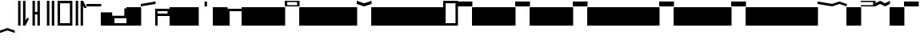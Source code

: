 SplineFontDB: 3.2
FontName: AbugidaR
FullName: AbugidaR
FamilyName: AbugidaR
Weight: Regular
Copyright: Copyright (c) 2025, 
UComments: "2025-7-12: Created with FontForge (http://fontforge.org)"
Version: 001.000
ItalicAngle: 0
UnderlinePosition: -100
UnderlineWidth: 50
Ascent: 1000
Descent: 300
InvalidEm: 0
LayerCount: 2
Layer: 0 0 "Back" 1
Layer: 1 0 "Fore" 0
XUID: [1021 583 -294313556 16685745]
FSType: 0
OS2Version: 0
OS2_WeightWidthSlopeOnly: 0
OS2_UseTypoMetrics: 1
CreationTime: 1752363677
ModificationTime: 1752643975
PfmFamily: 17
TTFWeight: 400
TTFWidth: 5
LineGap: 90
VLineGap: 0
OS2TypoAscent: 0
OS2TypoAOffset: 1
OS2TypoDescent: 0
OS2TypoDOffset: 1
OS2TypoLinegap: 90
OS2WinAscent: 0
OS2WinAOffset: 1
OS2WinDescent: 0
OS2WinDOffset: 1
HheadAscent: 0
HheadAOffset: 1
HheadDescent: 0
HheadDOffset: 1
OS2Vendor: 'PfEd'
Lookup: 1 0 0 "'liga' Standard Ligatures lookup 0" { "'liga' Standard Ligatures lookup 0 subtable"  } ['liga' ('DFLT' <'dflt' > ) ]
Lookup: 6 0 0 "'liga' Standard Ligatures lookup 1" { "'liga' Standard Ligatures lookup 1 subtable"  } ['liga' ('DFLT' <'dflt' > ) ]
Lookup: 1 0 0 "Single Substitution lookup 2" { "Single Substitution lookup 2 subtable"  } []
Lookup: 4 0 1 "'liga' Standard Ligatures lookup 3" { "'liga' Standard Ligatures lookup 3 subtable"  } ['liga' ('DFLT' <'dflt' > ) ]
MarkAttachClasses: 1
DEI: 91125
ChainSub2: coverage "'liga' Standard Ligatures lookup 1 subtable" 0 0 0 1
 1 0 1
  Coverage: 17 D N S T Z E I O U
  FCoverage: 7 special
 1
  SeqLookup: 0 "Single Substitution lookup 2"
EndFPST
LangName: 1033
Encoding: Custom
Compacted: 1
UnicodeInterp: none
NameList: AGL For New Fonts
DisplaySize: -128
AntiAlias: 1
FitToEm: 0
BeginPrivate: 0
EndPrivate
TeXData: 1 0 0 346030 173015 115343 0 1048576 115343 783286 444596 497025 792723 393216 433062 380633 303038 157286 324010 404750 52429 2506097 1059062 262144
BeginChars: 753 528

StartChar: comma
Encoding: 1 44 0
Width: 600
VWidth: 1000
Flags: HW
LayerCount: 2
Fore
SplineSet
350 0 m 25
 350 1000 l 25
 450 1000 l 17
 450 200 l 1
 500 300 l 1
 600 300 l 1
 450 0 l 9
 350 0 l 25
150 0 m 25
 150 1000 l 25
 250 1000 l 25
 250 0 l 25
 150 0 l 25
EndSplineSet
EndChar

StartChar: hyphen
Encoding: 2 45 1
Width: 600
VWidth: 1000
Flags: HW
LayerCount: 2
Fore
SplineSet
350 0 m 17
 350 450 l 1
 250 450 l 1
 250 0 l 1
 150 0 l 1
 150 1000 l 1
 250 1000 l 1
 250 550 l 1
 350 550 l 1
 350 1000 l 9
 450 1000 l 25
 450 0 l 25
 350 0 l 17
EndSplineSet
EndChar

StartChar: period
Encoding: 3 46 2
Width: 600
VWidth: 1000
Flags: HW
LayerCount: 2
Fore
SplineSet
350 0 m 25
 350 1000 l 25
 450 1000 l 25
 450 0 l 25
 350 0 l 25
150 0 m 25
 150 1000 l 25
 250 1000 l 25
 250 0 l 25
 150 0 l 25
EndSplineSet
EndChar

StartChar: special
Encoding: 4 59 3
Width: 600
VWidth: 1000
Flags: HW
LayerCount: 2
Fore
SplineSet
100 900 m 25
 100 100 l 25
 500 100 l 25
 500 900 l 29
 100 900 l 25
0 0 m 25
 0 1000 l 25
 600 1000 l 25
 600 0 l 25
 0 0 l 25
EndSplineSet
EndChar

StartChar: question
Encoding: 5 63 4
Width: 600
VWidth: 1000
Flags: HW
LayerCount: 2
Fore
SplineSet
350 0 m 25
 350 1000 l 25
 450 1000 l 1
 600 700 l 1
 500 700 l 1
 450 800 l 1
 450 0 l 1
 350 0 l 25
150 0 m 25
 150 1000 l 25
 250 1000 l 25
 250 0 l 25
 150 0 l 25
EndSplineSet
EndChar

StartChar: A
Encoding: 7 65 5
Width: 600
VWidth: 1000
Flags: HW
LayerCount: 2
Fore
SplineSet
0 800 m 25
 0 900 l 25
 600 900 l 29
 600 800 l 25
 0 800 l 25
EndSplineSet
EndChar

StartChar: B
Encoding: 8 66 6
Width: 461
VWidth: 769
Flags: HW
LayerCount: 2
Fore
SplineSet
0 0 m 29
 0 538 l 29
 462 538 l 29
 462 0 l 29
 0 0 l 29
EndSplineSet
EndChar

StartChar: C
Encoding: 9 67 7
Width: 600
VWidth: 1000
Flags: HW
LayerCount: 2
Fore
SplineSet
600 700 m 25
 500 700 l 25
 500 400 l 29
 0 400 l 25
 0 0 l 25
 600 0 l 25
 600 100 l 25
 100 100 l 25
 100 300 l 25
 600 300 l 25
 600 700 l 25
EndSplineSet
EndChar

StartChar: D
Encoding: 10 68 8
Width: 600
VWidth: 1000
Flags: HW
LayerCount: 2
Fore
SplineSet
0 0 m 29
 0 700 l 29
 600 700 l 29
 600 0 l 29
 0 0 l 29
EndSplineSet
Substitution2: "Single Substitution lookup 2 subtable" Edh
EndChar

StartChar: E
Encoding: 11 69 9
Width: 600
VWidth: 1000
Flags: HW
LayerCount: 2
Fore
SplineSet
0 800 m 25
 0 900 l 25
 600 1000 l 25
 600 900 l 29
 0 800 l 25
EndSplineSet
Substitution2: "Single Substitution lookup 2 subtable" Eacute
EndChar

StartChar: F
Encoding: 12 70 10
Width: 600
VWidth: 1000
Flags: HW
LayerCount: 2
Fore
SplineSet
100 600 m 25
 100 500 l 25
 500 500 l 25
 500 600 l 25
 100 600 l 25
0 0 m 25
 0 700 l 25
 600 700 l 25
 600 400 l 25
 100 400 l 25
 100 0 l 25
 0 0 l 25
EndSplineSet
EndChar

StartChar: G
Encoding: 13 71 11
Width: 600
VWidth: 1000
Flags: HW
LayerCount: 2
Fore
SplineSet
0 0 m 29
 0 700 l 29
 600 700 l 29
 600 0 l 29
 0 0 l 29
EndSplineSet
EndChar

StartChar: H
Encoding: 14 72 12
Width: 600
VWidth: 1000
Flags: HW
LayerCount: 2
Fore
SplineSet
0 0 m 29
 0 700 l 29
 600 700 l 29
 600 0 l 29
 0 0 l 29
EndSplineSet
EndChar

StartChar: I
Encoding: 15 73 13
Width: 600
VWidth: 1000
Flags: HW
HStem: 800 200<0 600>
LayerCount: 2
Fore
SplineSet
250 800 m 25
 250 1000 l 25
 350 1000 l 25
 350 800 l 25
 250 800 l 25
EndSplineSet
Substitution2: "Single Substitution lookup 2 subtable" Iacute
EndChar

StartChar: J
Encoding: 16 74 14
Width: 600
VWidth: 1000
Flags: HW
LayerCount: 2
Fore
SplineSet
0 0 m 29
 0 700 l 29
 600 700 l 29
 600 0 l 29
 0 0 l 29
EndSplineSet
EndChar

StartChar: K
Encoding: 17 75 15
Width: 600
VWidth: 1000
Flags: HW
LayerCount: 2
Fore
SplineSet
0 0 m 1
 0 700 l 29
 600 700 l 1
 600 600 l 1
 100 600 l 1
 100 0 l 1
 0 0 l 1
EndSplineSet
EndChar

StartChar: L
Encoding: 18 76 16
Width: 600
VWidth: 1000
Flags: HW
LayerCount: 2
Fore
SplineSet
0 0 m 29
 0 700 l 29
 600 700 l 29
 600 0 l 29
 0 0 l 29
EndSplineSet
EndChar

StartChar: M
Encoding: 19 77 17
Width: 600
VWidth: 1000
Flags: HW
LayerCount: 2
Fore
SplineSet
0 0 m 29
 0 700 l 29
 600 700 l 29
 600 0 l 29
 0 0 l 29
EndSplineSet
EndChar

StartChar: N
Encoding: 20 78 18
Width: 600
VWidth: 1000
Flags: HW
LayerCount: 2
Fore
SplineSet
0 0 m 29
 0 700 l 29
 600 700 l 29
 600 0 l 29
 0 0 l 29
EndSplineSet
Substitution2: "Single Substitution lookup 2 subtable" Eng
EndChar

StartChar: O
Encoding: 21 79 19
Width: 600
VWidth: 1000
Flags: HW
HStem: 800 200<0 600>
LayerCount: 2
Fore
SplineSet
100 950 m 25
 100 850 l 25
 500 850 l 25
 500 950 l 29
 100 950 l 25
0 800 m 25
 0 1000 l 25
 600 1000 l 25
 600 800 l 25
 0 800 l 25
EndSplineSet
Substitution2: "Single Substitution lookup 2 subtable" Oacute
EndChar

StartChar: P
Encoding: 22 80 20
Width: 600
VWidth: 1000
Flags: HW
LayerCount: 2
Fore
SplineSet
0 0 m 29
 0 700 l 29
 600 700 l 29
 600 0 l 29
 0 0 l 29
EndSplineSet
EndChar

StartChar: R
Encoding: 23 82 21
Width: 600
VWidth: 1000
Flags: HW
LayerCount: 2
Fore
SplineSet
0 0 m 29
 0 700 l 29
 600 700 l 29
 600 0 l 29
 0 0 l 29
EndSplineSet
EndChar

StartChar: S
Encoding: 24 83 22
Width: 600
VWidth: 1000
Flags: HW
LayerCount: 2
Fore
SplineSet
0 0 m 29
 0 700 l 29
 600 700 l 29
 600 0 l 29
 0 0 l 29
EndSplineSet
Substitution2: "Single Substitution lookup 2 subtable" Esh
EndChar

StartChar: T
Encoding: 25 84 23
Width: 600
VWidth: 1000
Flags: HW
LayerCount: 2
Fore
SplineSet
0 0 m 29
 0 700 l 29
 600 700 l 29
 600 0 l 29
 0 0 l 29
EndSplineSet
Substitution2: "Single Substitution lookup 2 subtable" Thorn
EndChar

StartChar: U
Encoding: 26 85 24
Width: 600
VWidth: 1000
Flags: HW
LayerCount: 2
Fore
SplineSet
0 900 m 13
 0 1000 l 17
 300 900 l 1
 600 1000 l 9
 600 900 l 17
 300 800 l 1
 0 900 l 13
EndSplineSet
Substitution2: "Single Substitution lookup 2 subtable" Uacute
EndChar

StartChar: V
Encoding: 27 86 25
Width: 600
VWidth: 1000
Flags: HW
LayerCount: 2
Fore
SplineSet
0 0 m 29
 0 700 l 29
 600 700 l 29
 600 0 l 29
 0 0 l 29
EndSplineSet
EndChar

StartChar: W
Encoding: 28 87 26
Width: 600
VWidth: 1000
Flags: HW
LayerCount: 2
Fore
SplineSet
0 0 m 29
 0 700 l 29
 600 700 l 29
 600 0 l 29
 0 0 l 29
EndSplineSet
EndChar

StartChar: X
Encoding: 29 88 27
Width: 600
VWidth: 1000
Flags: HW
LayerCount: 2
Fore
SplineSet
0 0 m 29
 0 700 l 29
 600 700 l 29
 600 0 l 29
 0 0 l 29
EndSplineSet
EndChar

StartChar: Y
Encoding: 30 89 28
Width: 600
VWidth: 1000
Flags: HW
LayerCount: 2
Fore
SplineSet
0 0 m 29
 0 700 l 29
 600 700 l 29
 600 0 l 29
 0 0 l 29
EndSplineSet
EndChar

StartChar: Z
Encoding: 31 90 29
Width: 600
VWidth: 1000
Flags: HW
LayerCount: 2
Fore
SplineSet
0 0 m 29
 0 700 l 29
 600 700 l 29
 600 0 l 29
 0 0 l 29
EndSplineSet
Substitution2: "Single Substitution lookup 2 subtable" Zhed
EndChar

StartChar: Eacute
Encoding: 32 201 30
Width: 600
VWidth: 1000
Flags: HW
HStem: 800 200<0 600>
LayerCount: 2
Fore
SplineSet
0 900 m 25
 0 1000 l 25
 600 900 l 29
 600 800 l 25
 0 900 l 25
EndSplineSet
EndChar

StartChar: Iacute
Encoding: 33 205 31
Width: 600
VWidth: 1000
Flags: HW
LayerCount: 2
Fore
SplineSet
0 800 m 1
 0 900 l 1
 300 1000 l 1
 600 900 l 1
 600 800 l 1
 300 900 l 1
 0 800 l 1
EndSplineSet
EndChar

StartChar: Edh
Encoding: 34 208 32
Width: 600
VWidth: 1000
Flags: HW
LayerCount: 2
Fore
SplineSet
0 0 m 29
 0 700 l 29
 600 700 l 29
 600 0 l 29
 0 0 l 29
EndSplineSet
EndChar

StartChar: Uacute
Encoding: 36 218 33
Width: 600
VWidth: 1000
Flags: HW
LayerCount: 2
Fore
SplineSet
0 800 m 9
 0 900 l 17
 200 1000 l 1
 400 900 l 1
 600 1000 l 9
 600 900 l 17
 400 800 l 1
 200 900 l 1
 0 800 l 9
EndSplineSet
EndChar

StartChar: Thorn
Encoding: 37 222 34
Width: 600
VWidth: 1000
Flags: HW
LayerCount: 2
Fore
SplineSet
0 0 m 29
 0 700 l 29
 600 700 l 29
 600 0 l 29
 0 0 l 29
EndSplineSet
EndChar

StartChar: .notdef
Encoding: 38 -1 35
Width: 600
VWidth: 1000
Flags: HW
HStem: 0 21G<0 600> 680 20G<0 600> 680 20G<0 600> 800 200<0 600>
VStem: 0 600<0 700 800 1000>
LayerCount: 2
Fore
SplineSet
0 800 m 29x98
 0 1000 l 29
 600 1000 l 29
 600 800 l 29
 0 800 l 29x98
0 0 m 25
 0 700 l 25
 600 700 l 25xd8
 600 0 l 25
 0 0 l 25
EndSplineSet
EndChar

StartChar: Oacute
Encoding: 35 211 36
Width: 600
VWidth: 1000
Flags: HW
LayerCount: 2
Fore
SplineSet
0 800 m 17
 0 850 l 1
 500 850 l 1
 500 950 l 1
 0 950 l 1
 0 1000 l 9
 600 1000 l 25
 600 800 l 25
 0 800 l 17
EndSplineSet
EndChar

StartChar: space
Encoding: 0 32 37
Width: 600
VWidth: 1000
Flags: HW
LayerCount: 2
Fore
SplineSet
250 0 m 29
 250 1000 l 25
 350 1000 l 25
 350 0 l 25
 250 0 l 29
EndSplineSet
EndChar

StartChar: start
Encoding: 6 94 38
Width: 600
VWidth: 1000
Flags: HW
LayerCount: 2
Fore
SplineSet
100 900 m 25
 100 100 l 25
 500 100 l 25
 500 900 l 29
 100 900 l 25
0 0 m 25
 0 1000 l 25
 600 1000 l 25
 600 0 l 25
 0 0 l 25
EndSplineSet
EndChar

StartChar: Eng
Encoding: 39 330 39
Width: 600
VWidth: 1000
Flags: HW
LayerCount: 2
Fore
SplineSet
0 0 m 29
 0 700 l 29
 600 700 l 29
 600 0 l 29
 0 0 l 29
EndSplineSet
EndChar

StartChar: Esh
Encoding: 40 346 40
Width: 600
VWidth: 1000
Flags: HW
LayerCount: 2
Fore
SplineSet
0 0 m 29
 0 700 l 29
 600 700 l 29
 600 0 l 29
 0 0 l 29
EndSplineSet
EndChar

StartChar: Zhed
Encoding: 41 377 41
Width: 600
VWidth: 1000
Flags: HW
LayerCount: 2
Fore
SplineSet
0 0 m 29
 0 700 l 29
 600 700 l 29
 600 0 l 29
 0 0 l 29
EndSplineSet
EndChar

StartChar: emphasis
Encoding: 42 39 42
Width: 600
VWidth: 1000
Flags: HW
LayerCount: 2
Fore
SplineSet
0 -300 m 25
 0 -200 l 25
 300 -100 l 25
 600 -200 l 25
 600 -300 l 25
 300 -200 l 25
 0 -300 l 25
EndSplineSet
EndChar

StartChar: ellipsis
Encoding: 43 8230 43
Width: 600
VWidth: 1000
Flags: HW
LayerCount: 2
Fore
SplineSet
50 0 m 1
 50 1000 l 25
 150 1000 l 1
 150 0 l 25
 50 0 l 1
450 0 m 25
 450 1000 l 25
 550 1000 l 25
 550 0 l 25
 450 0 l 25
250 0 m 25
 250 1000 l 25
 350 1000 l 25
 350 0 l 25
 250 0 l 25
EndSplineSet
Ligature2: "'liga' Standard Ligatures lookup 3 subtable" period period period
LCarets2: 2 0 0
EndChar

StartChar: a
Encoding: 44 97 44
Width: 600
VWidth: 1000
Flags: HW
LayerCount: 2
Fore
SplineSet
0 800 m 25
 0 1000 l 25
 600 1000 l 25
 600 800 l 25
 0 800 l 25
EndSplineSet
Substitution2: "'liga' Standard Ligatures lookup 0 subtable" A
EndChar

StartChar: b
Encoding: 45 98 45
Width: 600
VWidth: 1000
Flags: HW
LayerCount: 2
Fore
SplineSet
0 0 m 29
 0 700 l 29
 600 700 l 29
 600 0 l 29
 0 0 l 29
EndSplineSet
Substitution2: "'liga' Standard Ligatures lookup 0 subtable" B
EndChar

StartChar: c
Encoding: 46 99 46
Width: 600
VWidth: 1000
Flags: HW
LayerCount: 2
Fore
SplineSet
0 0 m 29
 0 700 l 29
 600 700 l 29
 600 0 l 29
 0 0 l 29
EndSplineSet
Substitution2: "'liga' Standard Ligatures lookup 0 subtable" C
EndChar

StartChar: d
Encoding: 47 100 47
Width: 600
VWidth: 1000
Flags: HW
LayerCount: 2
Fore
SplineSet
0 0 m 29
 0 700 l 29
 600 700 l 29
 600 0 l 29
 0 0 l 29
EndSplineSet
Substitution2: "'liga' Standard Ligatures lookup 0 subtable" D
EndChar

StartChar: e
Encoding: 48 101 48
Width: 600
VWidth: 1000
Flags: HW
LayerCount: 2
Fore
SplineSet
0 800 m 25
 0 1000 l 25
 600 1000 l 25
 600 800 l 25
 0 800 l 25
EndSplineSet
Substitution2: "'liga' Standard Ligatures lookup 0 subtable" E
EndChar

StartChar: f
Encoding: 49 102 49
Width: 600
VWidth: 1000
Flags: HW
LayerCount: 2
Fore
SplineSet
0 0 m 29
 0 700 l 29
 600 700 l 29
 600 0 l 29
 0 0 l 29
EndSplineSet
Substitution2: "'liga' Standard Ligatures lookup 0 subtable" F
EndChar

StartChar: g
Encoding: 50 103 50
Width: 600
VWidth: 1000
Flags: HW
LayerCount: 2
Fore
SplineSet
0 0 m 29
 0 700 l 29
 600 700 l 29
 600 0 l 29
 0 0 l 29
EndSplineSet
Substitution2: "'liga' Standard Ligatures lookup 0 subtable" G
EndChar

StartChar: h
Encoding: 51 104 51
Width: 600
VWidth: 1000
Flags: HW
LayerCount: 2
Fore
SplineSet
0 0 m 29
 0 700 l 29
 600 700 l 29
 600 0 l 29
 0 0 l 29
EndSplineSet
Substitution2: "'liga' Standard Ligatures lookup 0 subtable" H
EndChar

StartChar: i
Encoding: 52 105 52
Width: 600
VWidth: 1000
Flags: HW
LayerCount: 2
Fore
SplineSet
0 800 m 25
 0 1000 l 25
 600 1000 l 25
 600 800 l 25
 0 800 l 25
EndSplineSet
Substitution2: "'liga' Standard Ligatures lookup 0 subtable" I
EndChar

StartChar: j
Encoding: 53 106 53
Width: 600
VWidth: 1000
Flags: HW
LayerCount: 2
Fore
SplineSet
0 0 m 29
 0 700 l 29
 600 700 l 29
 600 0 l 29
 0 0 l 29
EndSplineSet
Substitution2: "'liga' Standard Ligatures lookup 0 subtable" J
EndChar

StartChar: k
Encoding: 54 107 54
Width: 600
VWidth: 1000
Flags: HW
LayerCount: 2
Fore
SplineSet
0 0 m 29
 0 700 l 29
 600 700 l 29
 600 0 l 29
 0 0 l 29
EndSplineSet
Substitution2: "'liga' Standard Ligatures lookup 0 subtable" K
EndChar

StartChar: l
Encoding: 55 108 55
Width: 600
VWidth: 1000
Flags: HW
LayerCount: 2
Fore
SplineSet
0 0 m 29
 0 700 l 29
 600 700 l 29
 600 0 l 29
 0 0 l 29
EndSplineSet
Substitution2: "'liga' Standard Ligatures lookup 0 subtable" L
EndChar

StartChar: m
Encoding: 56 109 56
Width: 600
VWidth: 1000
Flags: HW
LayerCount: 2
Fore
SplineSet
0 0 m 29
 0 700 l 29
 600 700 l 29
 600 0 l 29
 0 0 l 29
EndSplineSet
Substitution2: "'liga' Standard Ligatures lookup 0 subtable" M
EndChar

StartChar: n
Encoding: 57 110 57
Width: 600
VWidth: 1000
Flags: HW
LayerCount: 2
Fore
SplineSet
0 0 m 29
 0 700 l 29
 600 700 l 29
 600 0 l 29
 0 0 l 29
EndSplineSet
Substitution2: "'liga' Standard Ligatures lookup 0 subtable" N
EndChar

StartChar: o
Encoding: 58 111 58
Width: 600
VWidth: 1000
Flags: HW
HStem: 800 200<0 600>
LayerCount: 2
Fore
SplineSet
0 800 m 25
 0 1000 l 25
 600 1000 l 25
 600 800 l 25
 0 800 l 25
EndSplineSet
Substitution2: "'liga' Standard Ligatures lookup 0 subtable" O
EndChar

StartChar: p
Encoding: 59 112 59
Width: 600
VWidth: 1000
Flags: HW
LayerCount: 2
Fore
SplineSet
0 0 m 29
 0 700 l 29
 600 700 l 29
 600 0 l 29
 0 0 l 29
EndSplineSet
Substitution2: "'liga' Standard Ligatures lookup 0 subtable" P
EndChar

StartChar: r
Encoding: 60 114 60
Width: 600
VWidth: 1000
Flags: HW
LayerCount: 2
Fore
SplineSet
0 0 m 29
 0 700 l 29
 600 700 l 29
 600 0 l 29
 0 0 l 29
EndSplineSet
Substitution2: "'liga' Standard Ligatures lookup 0 subtable" R
EndChar

StartChar: s
Encoding: 61 115 61
Width: 600
VWidth: 1000
Flags: HW
LayerCount: 2
Fore
SplineSet
0 0 m 29
 0 700 l 29
 600 700 l 29
 600 0 l 29
 0 0 l 29
EndSplineSet
Substitution2: "'liga' Standard Ligatures lookup 0 subtable" S
EndChar

StartChar: t
Encoding: 62 116 62
Width: 600
VWidth: 1000
Flags: HW
LayerCount: 2
Fore
SplineSet
0 0 m 29
 0 700 l 29
 600 700 l 29
 600 0 l 29
 0 0 l 29
EndSplineSet
Substitution2: "'liga' Standard Ligatures lookup 0 subtable" T
EndChar

StartChar: u
Encoding: 63 117 63
Width: 600
VWidth: 1000
Flags: HW
LayerCount: 2
Fore
SplineSet
0 800 m 25
 0 1000 l 25
 600 1000 l 25
 600 800 l 25
 0 800 l 25
EndSplineSet
Substitution2: "'liga' Standard Ligatures lookup 0 subtable" U
EndChar

StartChar: v
Encoding: 64 118 64
Width: 600
VWidth: 1000
Flags: HW
LayerCount: 2
Fore
SplineSet
0 0 m 29
 0 700 l 29
 600 700 l 29
 600 0 l 29
 0 0 l 29
EndSplineSet
Substitution2: "'liga' Standard Ligatures lookup 0 subtable" V
EndChar

StartChar: w
Encoding: 65 119 65
Width: 600
VWidth: 1000
Flags: HW
LayerCount: 2
Fore
SplineSet
0 0 m 29
 0 700 l 29
 600 700 l 29
 600 0 l 29
 0 0 l 29
EndSplineSet
Substitution2: "'liga' Standard Ligatures lookup 0 subtable" W
EndChar

StartChar: x
Encoding: 66 120 66
Width: 600
VWidth: 1000
Flags: HW
HStem: 0 21G<0 600> 680 20G<0 600> 680 20G<0 600>
VStem: 0 600<0 700>
LayerCount: 2
Fore
SplineSet
0 0 m 29xd0
 0 700 l 29
 600 700 l 29
 600 0 l 29
 0 0 l 29xd0
EndSplineSet
Substitution2: "'liga' Standard Ligatures lookup 0 subtable" X
EndChar

StartChar: y
Encoding: 67 121 67
Width: 600
VWidth: 1000
Flags: HW
LayerCount: 2
Fore
SplineSet
0 0 m 29
 0 700 l 29
 600 700 l 29
 600 0 l 29
 0 0 l 29
EndSplineSet
Substitution2: "'liga' Standard Ligatures lookup 0 subtable" Y
EndChar

StartChar: z
Encoding: 68 122 68
Width: 600
VWidth: 1000
Flags: HW
LayerCount: 2
Fore
SplineSet
0 0 m 29
 0 700 l 29
 600 700 l 29
 600 0 l 29
 0 0 l 29
EndSplineSet
Substitution2: "'liga' Standard Ligatures lookup 0 subtable" Z
EndChar

StartChar: eacute
Encoding: 69 233 69
Width: 600
VWidth: 1000
Flags: HW
HStem: 800 200<0 600>
LayerCount: 2
Fore
SplineSet
0 800 m 25
 0 1000 l 25
 600 1000 l 25
 600 800 l 25
 0 800 l 25
EndSplineSet
Substitution2: "'liga' Standard Ligatures lookup 0 subtable" Eacute
EndChar

StartChar: iacute
Encoding: 70 237 70
Width: 600
VWidth: 1000
Flags: HW
LayerCount: 2
Fore
SplineSet
0 800 m 25
 0 1000 l 25
 600 1000 l 25
 600 800 l 25
 0 800 l 25
EndSplineSet
Substitution2: "'liga' Standard Ligatures lookup 0 subtable" Iacute
EndChar

StartChar: edh
Encoding: 71 240 71
Width: 600
VWidth: 1000
Flags: HW
LayerCount: 2
Fore
SplineSet
0 0 m 29
 0 700 l 29
 600 700 l 29
 600 0 l 29
 0 0 l 29
EndSplineSet
Substitution2: "'liga' Standard Ligatures lookup 0 subtable" Edh
EndChar

StartChar: oacute
Encoding: 72 243 72
Width: 600
VWidth: 1000
Flags: HW
LayerCount: 2
Fore
SplineSet
0 800 m 25
 0 1000 l 25
 600 1000 l 25
 600 800 l 25
 0 800 l 25
EndSplineSet
Substitution2: "'liga' Standard Ligatures lookup 0 subtable" Oacute
EndChar

StartChar: uacute
Encoding: 73 250 73
Width: 600
VWidth: 1000
Flags: HW
LayerCount: 2
Fore
SplineSet
0 800 m 25
 0 1000 l 25
 600 1000 l 25
 600 800 l 25
 0 800 l 25
EndSplineSet
Substitution2: "'liga' Standard Ligatures lookup 0 subtable" Uacute
EndChar

StartChar: thorn
Encoding: 74 254 74
Width: 600
VWidth: 1000
Flags: HW
LayerCount: 2
Fore
SplineSet
0 0 m 29
 0 700 l 29
 600 700 l 29
 600 0 l 29
 0 0 l 29
EndSplineSet
Substitution2: "'liga' Standard Ligatures lookup 0 subtable" Thorn
EndChar

StartChar: eng
Encoding: 75 331 75
Width: 600
VWidth: 1000
Flags: HW
LayerCount: 2
Fore
SplineSet
0 0 m 29
 0 700 l 29
 600 700 l 29
 600 0 l 29
 0 0 l 29
EndSplineSet
Substitution2: "'liga' Standard Ligatures lookup 0 subtable" Eng
EndChar

StartChar: esh
Encoding: 76 347 76
Width: 600
VWidth: 1000
Flags: HW
LayerCount: 2
Fore
SplineSet
0 0 m 29
 0 700 l 29
 600 700 l 29
 600 0 l 29
 0 0 l 29
EndSplineSet
Substitution2: "'liga' Standard Ligatures lookup 0 subtable" Esh
EndChar

StartChar: zhed
Encoding: 77 378 77
Width: 600
VWidth: 1000
Flags: HW
LayerCount: 2
Fore
SplineSet
0 0 m 29
 0 700 l 29
 600 700 l 29
 600 0 l 29
 0 0 l 29
EndSplineSet
Substitution2: "'liga' Standard Ligatures lookup 0 subtable" Zhed
EndChar

StartChar: B_A_emphasis
Encoding: 303 -1 78
Width: 461
VWidth: 0
Flags: HW
LayerCount: 2
Fore
Refer: 42 39 N 1 0 0 1 0 0 2
Refer: 5 65 N 1 0 0 1 0 0 2
Refer: 6 66 N 1 0 0 1 0 0 2
EndChar

StartChar: B_E_emphasis
Encoding: 304 -1 79
Width: 461
VWidth: 0
Flags: HW
LayerCount: 2
Fore
Refer: 42 39 N 1 0 0 1 0 0 2
Refer: 9 69 N 1 0 0 1 0 0 2
Refer: 6 66 N 1 0 0 1 0 0 2
EndChar

StartChar: B_Eacute_emphasis
Encoding: 305 -1 80
Width: 461
VWidth: 0
Flags: HW
LayerCount: 2
Fore
Refer: 42 39 N 1 0 0 1 0 0 2
Refer: 30 201 N 1 0 0 1 0 0 2
Refer: 6 66 N 1 0 0 1 0 0 2
EndChar

StartChar: B_I_emphasis
Encoding: 306 -1 81
Width: 461
VWidth: 0
Flags: HW
LayerCount: 2
Fore
Refer: 42 39 N 1 0 0 1 0 0 2
Refer: 13 73 N 1 0 0 1 0 0 2
Refer: 6 66 N 1 0 0 1 0 0 2
EndChar

StartChar: B_Iacute_emphasis
Encoding: 307 -1 82
Width: 461
VWidth: 0
Flags: HW
LayerCount: 2
Fore
Refer: 42 39 N 1 0 0 1 0 0 2
Refer: 31 205 N 1 0 0 1 0 0 2
Refer: 6 66 N 1 0 0 1 0 0 2
EndChar

StartChar: B_O_emphasis
Encoding: 308 -1 83
Width: 461
VWidth: 0
Flags: HW
LayerCount: 2
Fore
Refer: 42 39 N 1 0 0 1 0 0 2
Refer: 19 79 N 1 0 0 1 0 0 2
Refer: 6 66 N 1 0 0 1 0 0 2
EndChar

StartChar: B_Oacute_emphasis
Encoding: 309 -1 84
Width: 461
VWidth: 0
Flags: HW
LayerCount: 2
Fore
Refer: 42 39 N 1 0 0 1 0 0 2
Refer: 36 211 N 1 0 0 1 0 0 2
Refer: 6 66 N 1 0 0 1 0 0 2
EndChar

StartChar: B_U_emphasis
Encoding: 310 -1 85
Width: 461
VWidth: 0
Flags: HW
LayerCount: 2
Fore
Refer: 42 39 N 1 0 0 1 0 0 2
Refer: 24 85 N 1 0 0 1 0 0 2
Refer: 6 66 N 1 0 0 1 0 0 2
EndChar

StartChar: B_Uacute_emphasis
Encoding: 311 -1 86
Width: 461
VWidth: 0
Flags: HW
LayerCount: 2
Fore
Refer: 42 39 N 1 0 0 1 0 0 2
Refer: 33 218 N 1 0 0 1 0 0 2
Refer: 6 66 N 1 0 0 1 0 0 2
EndChar

StartChar: C_A_emphasis
Encoding: 312 -1 87
Width: 600
VWidth: 0
Flags: HW
LayerCount: 2
Fore
Refer: 42 39 N 1 0 0 1 0 0 2
Refer: 5 65 N 1 0 0 1 0 0 2
Refer: 7 67 N 1 0 0 1 0 0 2
EndChar

StartChar: C_E_emphasis
Encoding: 313 -1 88
Width: 600
VWidth: 0
Flags: HW
LayerCount: 2
Fore
Refer: 42 39 N 1 0 0 1 0 0 2
Refer: 9 69 N 1 0 0 1 0 0 2
Refer: 7 67 N 1 0 0 1 0 0 2
EndChar

StartChar: C_Eacute_emphasis
Encoding: 314 -1 89
Width: 600
VWidth: 0
Flags: HW
LayerCount: 2
Fore
Refer: 42 39 N 1 0 0 1 0 0 2
Refer: 30 201 N 1 0 0 1 0 0 2
Refer: 7 67 N 1 0 0 1 0 0 2
EndChar

StartChar: C_I_emphasis
Encoding: 315 -1 90
Width: 600
VWidth: 0
Flags: HW
LayerCount: 2
Fore
Refer: 42 39 N 1 0 0 1 0 0 2
Refer: 13 73 N 1 0 0 1 0 0 2
Refer: 7 67 N 1 0 0 1 0 0 2
EndChar

StartChar: C_Iacute_emphasis
Encoding: 316 -1 91
Width: 600
VWidth: 0
Flags: HW
LayerCount: 2
Fore
Refer: 42 39 N 1 0 0 1 0 0 2
Refer: 31 205 N 1 0 0 1 0 0 2
Refer: 7 67 N 1 0 0 1 0 0 2
EndChar

StartChar: C_O_emphasis
Encoding: 317 -1 92
Width: 600
VWidth: 0
Flags: HW
LayerCount: 2
Fore
Refer: 42 39 N 1 0 0 1 0 0 2
Refer: 19 79 N 1 0 0 1 0 0 2
Refer: 7 67 N 1 0 0 1 0 0 2
EndChar

StartChar: C_Oacute_emphasis
Encoding: 318 -1 93
Width: 600
VWidth: 0
Flags: HW
LayerCount: 2
Fore
Refer: 42 39 N 1 0 0 1 0 0 2
Refer: 36 211 N 1 0 0 1 0 0 2
Refer: 7 67 N 1 0 0 1 0 0 2
EndChar

StartChar: C_U_emphasis
Encoding: 319 -1 94
Width: 600
VWidth: 0
Flags: HW
LayerCount: 2
Fore
Refer: 42 39 N 1 0 0 1 0 0 2
Refer: 24 85 N 1 0 0 1 0 0 2
Refer: 7 67 N 1 0 0 1 0 0 2
EndChar

StartChar: C_Uacute_emphasis
Encoding: 320 -1 95
Width: 600
VWidth: 0
Flags: HW
LayerCount: 2
Fore
Refer: 42 39 N 1 0 0 1 0 0 2
Refer: 33 218 N 1 0 0 1 0 0 2
Refer: 7 67 N 1 0 0 1 0 0 2
EndChar

StartChar: D_A_emphasis
Encoding: 321 -1 96
Width: 600
VWidth: 0
Flags: HW
LayerCount: 2
Fore
Refer: 42 39 N 1 0 0 1 0 0 2
Refer: 5 65 N 1 0 0 1 0 0 2
Refer: 8 68 N 1 0 0 1 0 0 2
EndChar

StartChar: D_E_emphasis
Encoding: 322 -1 97
Width: 600
VWidth: 0
Flags: HW
LayerCount: 2
Fore
Refer: 42 39 N 1 0 0 1 0 0 2
Refer: 9 69 N 1 0 0 1 0 0 2
Refer: 8 68 N 1 0 0 1 0 0 2
EndChar

StartChar: D_Eacute_emphasis
Encoding: 323 -1 98
Width: 600
VWidth: 0
Flags: HW
LayerCount: 2
Fore
Refer: 42 39 N 1 0 0 1 0 0 2
Refer: 30 201 N 1 0 0 1 0 0 2
Refer: 8 68 N 1 0 0 1 0 0 2
EndChar

StartChar: D_I_emphasis
Encoding: 324 -1 99
Width: 600
VWidth: 0
Flags: HW
LayerCount: 2
Fore
Refer: 42 39 N 1 0 0 1 0 0 2
Refer: 13 73 N 1 0 0 1 0 0 2
Refer: 8 68 N 1 0 0 1 0 0 2
EndChar

StartChar: D_Iacute_emphasis
Encoding: 325 -1 100
Width: 600
VWidth: 0
Flags: HW
LayerCount: 2
Fore
Refer: 42 39 N 1 0 0 1 0 0 2
Refer: 31 205 N 1 0 0 1 0 0 2
Refer: 8 68 N 1 0 0 1 0 0 2
EndChar

StartChar: D_O_emphasis
Encoding: 326 -1 101
Width: 600
VWidth: 0
Flags: HW
LayerCount: 2
Fore
Refer: 42 39 N 1 0 0 1 0 0 2
Refer: 19 79 N 1 0 0 1 0 0 2
Refer: 8 68 N 1 0 0 1 0 0 2
EndChar

StartChar: D_Oacute_emphasis
Encoding: 327 -1 102
Width: 600
VWidth: 0
Flags: HW
LayerCount: 2
Fore
Refer: 42 39 N 1 0 0 1 0 0 2
Refer: 36 211 N 1 0 0 1 0 0 2
Refer: 8 68 N 1 0 0 1 0 0 2
EndChar

StartChar: D_U_emphasis
Encoding: 328 -1 103
Width: 600
VWidth: 0
Flags: HW
LayerCount: 2
Fore
Refer: 42 39 N 1 0 0 1 0 0 2
Refer: 24 85 N 1 0 0 1 0 0 2
Refer: 8 68 N 1 0 0 1 0 0 2
EndChar

StartChar: D_Uacute_emphasis
Encoding: 329 -1 104
Width: 600
VWidth: 0
Flags: HW
LayerCount: 2
Fore
Refer: 42 39 N 1 0 0 1 0 0 2
Refer: 33 218 N 1 0 0 1 0 0 2
Refer: 8 68 N 1 0 0 1 0 0 2
EndChar

StartChar: Edh_A_emphasis
Encoding: 330 -1 105
Width: 600
VWidth: 0
Flags: HW
LayerCount: 2
Fore
Refer: 42 39 N 1 0 0 1 0 0 2
Refer: 5 65 N 1 0 0 1 0 0 2
Refer: 32 208 N 1 0 0 1 0 0 2
EndChar

StartChar: Edh_E_emphasis
Encoding: 331 -1 106
Width: 600
VWidth: 0
Flags: HW
LayerCount: 2
Fore
Refer: 42 39 N 1 0 0 1 0 0 2
Refer: 9 69 N 1 0 0 1 0 0 2
Refer: 32 208 N 1 0 0 1 0 0 2
EndChar

StartChar: Edh_Eacute_emphasis
Encoding: 332 -1 107
Width: 600
VWidth: 0
Flags: HW
LayerCount: 2
Fore
Refer: 42 39 N 1 0 0 1 0 0 2
Refer: 30 201 N 1 0 0 1 0 0 2
Refer: 32 208 N 1 0 0 1 0 0 2
EndChar

StartChar: Edh_I_emphasis
Encoding: 333 -1 108
Width: 600
VWidth: 0
Flags: HW
LayerCount: 2
Fore
Refer: 42 39 N 1 0 0 1 0 0 2
Refer: 13 73 N 1 0 0 1 0 0 2
Refer: 32 208 N 1 0 0 1 0 0 2
EndChar

StartChar: Edh_Iacute_emphasis
Encoding: 334 -1 109
Width: 600
VWidth: 0
Flags: HW
LayerCount: 2
Fore
Refer: 42 39 N 1 0 0 1 0 0 2
Refer: 31 205 N 1 0 0 1 0 0 2
Refer: 32 208 N 1 0 0 1 0 0 2
EndChar

StartChar: Edh_O_emphasis
Encoding: 335 -1 110
Width: 600
VWidth: 0
Flags: HW
LayerCount: 2
Fore
Refer: 42 39 N 1 0 0 1 0 0 2
Refer: 19 79 N 1 0 0 1 0 0 2
Refer: 32 208 N 1 0 0 1 0 0 2
EndChar

StartChar: Edh_Oacute_emphasis
Encoding: 336 -1 111
Width: 600
VWidth: 0
Flags: HW
LayerCount: 2
Fore
Refer: 42 39 N 1 0 0 1 0 0 2
Refer: 36 211 N 1 0 0 1 0 0 2
Refer: 32 208 N 1 0 0 1 0 0 2
EndChar

StartChar: Edh_U_emphasis
Encoding: 337 -1 112
Width: 600
VWidth: 0
Flags: HW
LayerCount: 2
Fore
Refer: 42 39 N 1 0 0 1 0 0 2
Refer: 24 85 N 1 0 0 1 0 0 2
Refer: 32 208 N 1 0 0 1 0 0 2
EndChar

StartChar: Edh_Uacute_emphasis
Encoding: 338 -1 113
Width: 600
VWidth: 0
Flags: HW
LayerCount: 2
Fore
Refer: 42 39 N 1 0 0 1 0 0 2
Refer: 33 218 N 1 0 0 1 0 0 2
Refer: 32 208 N 1 0 0 1 0 0 2
EndChar

StartChar: F_A_emphasis
Encoding: 339 -1 114
Width: 600
VWidth: 0
Flags: HW
LayerCount: 2
Fore
Refer: 42 39 N 1 0 0 1 0 0 2
Refer: 5 65 N 1 0 0 1 0 0 2
Refer: 10 70 N 1 0 0 1 0 0 2
EndChar

StartChar: F_E_emphasis
Encoding: 340 -1 115
Width: 600
VWidth: 0
Flags: HW
LayerCount: 2
Fore
Refer: 42 39 N 1 0 0 1 0 0 2
Refer: 9 69 N 1 0 0 1 0 0 2
Refer: 10 70 N 1 0 0 1 0 0 2
EndChar

StartChar: F_Eacute_emphasis
Encoding: 341 -1 116
Width: 600
VWidth: 0
Flags: HW
LayerCount: 2
Fore
Refer: 42 39 N 1 0 0 1 0 0 2
Refer: 30 201 N 1 0 0 1 0 0 2
Refer: 10 70 N 1 0 0 1 0 0 2
EndChar

StartChar: F_I_emphasis
Encoding: 342 -1 117
Width: 600
VWidth: 0
Flags: HW
LayerCount: 2
Fore
Refer: 42 39 N 1 0 0 1 0 0 2
Refer: 13 73 N 1 0 0 1 0 0 2
Refer: 10 70 N 1 0 0 1 0 0 2
EndChar

StartChar: F_Iacute_emphasis
Encoding: 343 -1 118
Width: 600
VWidth: 0
Flags: HW
LayerCount: 2
Fore
Refer: 42 39 N 1 0 0 1 0 0 2
Refer: 31 205 N 1 0 0 1 0 0 2
Refer: 10 70 N 1 0 0 1 0 0 2
EndChar

StartChar: F_O_emphasis
Encoding: 344 -1 119
Width: 600
VWidth: 0
Flags: HW
LayerCount: 2
Fore
Refer: 42 39 N 1 0 0 1 0 0 2
Refer: 19 79 N 1 0 0 1 0 0 2
Refer: 10 70 N 1 0 0 1 0 0 2
EndChar

StartChar: F_Oacute_emphasis
Encoding: 345 -1 120
Width: 600
VWidth: 0
Flags: HW
LayerCount: 2
Fore
Refer: 42 39 N 1 0 0 1 0 0 2
Refer: 36 211 N 1 0 0 1 0 0 2
Refer: 10 70 N 1 0 0 1 0 0 2
EndChar

StartChar: F_U_emphasis
Encoding: 346 -1 121
Width: 600
VWidth: 0
Flags: HW
LayerCount: 2
Fore
Refer: 42 39 N 1 0 0 1 0 0 2
Refer: 24 85 N 1 0 0 1 0 0 2
Refer: 10 70 N 1 0 0 1 0 0 2
EndChar

StartChar: F_Uacute_emphasis
Encoding: 347 -1 122
Width: 600
VWidth: 0
Flags: HW
LayerCount: 2
Fore
Refer: 42 39 N 1 0 0 1 0 0 2
Refer: 33 218 N 1 0 0 1 0 0 2
Refer: 10 70 N 1 0 0 1 0 0 2
EndChar

StartChar: G_A_emphasis
Encoding: 348 -1 123
Width: 600
VWidth: 0
Flags: HW
LayerCount: 2
Fore
Refer: 42 39 N 1 0 0 1 0 0 2
Refer: 5 65 N 1 0 0 1 0 0 2
Refer: 11 71 N 1 0 0 1 0 0 2
EndChar

StartChar: G_E_emphasis
Encoding: 349 -1 124
Width: 600
VWidth: 0
Flags: HW
LayerCount: 2
Fore
Refer: 42 39 N 1 0 0 1 0 0 2
Refer: 9 69 N 1 0 0 1 0 0 2
Refer: 11 71 N 1 0 0 1 0 0 2
EndChar

StartChar: G_Eacute_emphasis
Encoding: 350 -1 125
Width: 600
VWidth: 0
Flags: HW
LayerCount: 2
Fore
Refer: 42 39 N 1 0 0 1 0 0 2
Refer: 30 201 N 1 0 0 1 0 0 2
Refer: 11 71 N 1 0 0 1 0 0 2
EndChar

StartChar: G_I_emphasis
Encoding: 351 -1 126
Width: 600
VWidth: 0
Flags: HW
LayerCount: 2
Fore
Refer: 42 39 N 1 0 0 1 0 0 2
Refer: 13 73 N 1 0 0 1 0 0 2
Refer: 11 71 N 1 0 0 1 0 0 2
EndChar

StartChar: G_Iacute_emphasis
Encoding: 352 -1 127
Width: 600
VWidth: 0
Flags: HW
LayerCount: 2
Fore
Refer: 42 39 N 1 0 0 1 0 0 2
Refer: 31 205 N 1 0 0 1 0 0 2
Refer: 11 71 N 1 0 0 1 0 0 2
EndChar

StartChar: G_O_emphasis
Encoding: 353 -1 128
Width: 600
VWidth: 0
Flags: HW
LayerCount: 2
Fore
Refer: 42 39 N 1 0 0 1 0 0 2
Refer: 19 79 N 1 0 0 1 0 0 2
Refer: 11 71 N 1 0 0 1 0 0 2
EndChar

StartChar: G_Oacute_emphasis
Encoding: 354 -1 129
Width: 600
VWidth: 0
Flags: HW
LayerCount: 2
Fore
Refer: 42 39 N 1 0 0 1 0 0 2
Refer: 36 211 N 1 0 0 1 0 0 2
Refer: 11 71 N 1 0 0 1 0 0 2
EndChar

StartChar: G_U_emphasis
Encoding: 355 -1 130
Width: 600
VWidth: 0
Flags: HW
LayerCount: 2
Fore
Refer: 42 39 N 1 0 0 1 0 0 2
Refer: 24 85 N 1 0 0 1 0 0 2
Refer: 11 71 N 1 0 0 1 0 0 2
EndChar

StartChar: G_Uacute_emphasis
Encoding: 356 -1 131
Width: 600
VWidth: 0
Flags: HW
LayerCount: 2
Fore
Refer: 42 39 N 1 0 0 1 0 0 2
Refer: 33 218 N 1 0 0 1 0 0 2
Refer: 11 71 N 1 0 0 1 0 0 2
EndChar

StartChar: H_A_emphasis
Encoding: 357 -1 132
Width: 600
VWidth: 0
Flags: HW
LayerCount: 2
Fore
Refer: 42 39 N 1 0 0 1 0 0 2
Refer: 5 65 N 1 0 0 1 0 0 2
Refer: 12 72 N 1 0 0 1 0 0 2
EndChar

StartChar: H_E_emphasis
Encoding: 358 -1 133
Width: 600
VWidth: 0
Flags: HW
LayerCount: 2
Fore
Refer: 42 39 N 1 0 0 1 0 0 2
Refer: 9 69 N 1 0 0 1 0 0 2
Refer: 12 72 N 1 0 0 1 0 0 2
EndChar

StartChar: H_Eacute_emphasis
Encoding: 359 -1 134
Width: 600
VWidth: 0
Flags: HW
LayerCount: 2
Fore
Refer: 42 39 N 1 0 0 1 0 0 2
Refer: 30 201 N 1 0 0 1 0 0 2
Refer: 12 72 N 1 0 0 1 0 0 2
EndChar

StartChar: H_I_emphasis
Encoding: 360 -1 135
Width: 600
VWidth: 0
Flags: HW
LayerCount: 2
Fore
Refer: 42 39 N 1 0 0 1 0 0 2
Refer: 13 73 N 1 0 0 1 0 0 2
Refer: 12 72 N 1 0 0 1 0 0 2
EndChar

StartChar: H_Iacute_emphasis
Encoding: 361 -1 136
Width: 600
VWidth: 0
Flags: HW
LayerCount: 2
Fore
Refer: 42 39 N 1 0 0 1 0 0 2
Refer: 31 205 N 1 0 0 1 0 0 2
Refer: 12 72 N 1 0 0 1 0 0 2
EndChar

StartChar: H_O_emphasis
Encoding: 362 -1 137
Width: 600
VWidth: 0
Flags: HW
LayerCount: 2
Fore
Refer: 42 39 N 1 0 0 1 0 0 2
Refer: 19 79 N 1 0 0 1 0 0 2
Refer: 12 72 N 1 0 0 1 0 0 2
EndChar

StartChar: H_Oacute_emphasis
Encoding: 363 -1 138
Width: 600
VWidth: 0
Flags: HW
LayerCount: 2
Fore
Refer: 42 39 N 1 0 0 1 0 0 2
Refer: 36 211 N 1 0 0 1 0 0 2
Refer: 12 72 N 1 0 0 1 0 0 2
EndChar

StartChar: H_U_emphasis
Encoding: 364 -1 139
Width: 600
VWidth: 0
Flags: HW
LayerCount: 2
Fore
Refer: 42 39 N 1 0 0 1 0 0 2
Refer: 24 85 N 1 0 0 1 0 0 2
Refer: 12 72 N 1 0 0 1 0 0 2
EndChar

StartChar: H_Uacute_emphasis
Encoding: 365 -1 140
Width: 600
VWidth: 0
Flags: HW
LayerCount: 2
Fore
Refer: 42 39 N 1 0 0 1 0 0 2
Refer: 33 218 N 1 0 0 1 0 0 2
Refer: 12 72 N 1 0 0 1 0 0 2
EndChar

StartChar: J_A_emphasis
Encoding: 366 -1 141
Width: 600
VWidth: 0
Flags: HW
LayerCount: 2
Fore
Refer: 42 39 N 1 0 0 1 0 0 2
Refer: 5 65 N 1 0 0 1 0 0 2
Refer: 14 74 N 1 0 0 1 0 0 2
EndChar

StartChar: J_E_emphasis
Encoding: 367 -1 142
Width: 600
VWidth: 0
Flags: HW
LayerCount: 2
Fore
Refer: 42 39 N 1 0 0 1 0 0 2
Refer: 9 69 N 1 0 0 1 0 0 2
Refer: 14 74 N 1 0 0 1 0 0 2
EndChar

StartChar: J_Eacute_emphasis
Encoding: 368 -1 143
Width: 600
VWidth: 0
Flags: HW
LayerCount: 2
Fore
Refer: 42 39 N 1 0 0 1 0 0 2
Refer: 30 201 N 1 0 0 1 0 0 2
Refer: 14 74 N 1 0 0 1 0 0 2
EndChar

StartChar: J_I_emphasis
Encoding: 369 -1 144
Width: 600
VWidth: 0
Flags: HW
LayerCount: 2
Fore
Refer: 42 39 N 1 0 0 1 0 0 2
Refer: 13 73 N 1 0 0 1 0 0 2
Refer: 14 74 N 1 0 0 1 0 0 2
EndChar

StartChar: J_Iacute_emphasis
Encoding: 370 -1 145
Width: 600
VWidth: 0
Flags: HW
LayerCount: 2
Fore
Refer: 42 39 N 1 0 0 1 0 0 2
Refer: 31 205 N 1 0 0 1 0 0 2
Refer: 14 74 N 1 0 0 1 0 0 2
EndChar

StartChar: J_O_emphasis
Encoding: 371 -1 146
Width: 600
VWidth: 0
Flags: HW
LayerCount: 2
Fore
Refer: 42 39 N 1 0 0 1 0 0 2
Refer: 19 79 N 1 0 0 1 0 0 2
Refer: 14 74 N 1 0 0 1 0 0 2
EndChar

StartChar: J_Oacute_emphasis
Encoding: 372 -1 147
Width: 600
VWidth: 0
Flags: HW
LayerCount: 2
Fore
Refer: 42 39 N 1 0 0 1 0 0 2
Refer: 36 211 N 1 0 0 1 0 0 2
Refer: 14 74 N 1 0 0 1 0 0 2
EndChar

StartChar: J_U_emphasis
Encoding: 373 -1 148
Width: 600
VWidth: 0
Flags: HW
LayerCount: 2
Fore
Refer: 42 39 N 1 0 0 1 0 0 2
Refer: 24 85 N 1 0 0 1 0 0 2
Refer: 14 74 N 1 0 0 1 0 0 2
EndChar

StartChar: J_Uacute_emphasis
Encoding: 374 -1 149
Width: 600
VWidth: 0
Flags: HW
LayerCount: 2
Fore
Refer: 42 39 N 1 0 0 1 0 0 2
Refer: 33 218 N 1 0 0 1 0 0 2
Refer: 14 74 N 1 0 0 1 0 0 2
EndChar

StartChar: K_A_emphasis
Encoding: 375 -1 150
Width: 600
VWidth: 0
Flags: HW
LayerCount: 2
Fore
Refer: 42 39 N 1 0 0 1 0 0 2
Refer: 5 65 N 1 0 0 1 0 0 2
Refer: 15 75 N 1 0 0 1 0 0 2
EndChar

StartChar: K_E_emphasis
Encoding: 376 -1 151
Width: 600
VWidth: 0
Flags: HW
LayerCount: 2
Fore
Refer: 42 39 N 1 0 0 1 0 0 2
Refer: 9 69 N 1 0 0 1 0 0 2
Refer: 15 75 N 1 0 0 1 0 0 2
EndChar

StartChar: K_Eacute_emphasis
Encoding: 377 -1 152
Width: 600
VWidth: 0
Flags: HW
LayerCount: 2
Fore
Refer: 42 39 N 1 0 0 1 0 0 2
Refer: 30 201 N 1 0 0 1 0 0 2
Refer: 15 75 N 1 0 0 1 0 0 2
EndChar

StartChar: K_I_emphasis
Encoding: 378 -1 153
Width: 600
VWidth: 0
Flags: HW
LayerCount: 2
Fore
Refer: 42 39 N 1 0 0 1 0 0 2
Refer: 13 73 N 1 0 0 1 0 0 2
Refer: 15 75 N 1 0 0 1 0 0 2
EndChar

StartChar: K_Iacute_emphasis
Encoding: 379 -1 154
Width: 600
VWidth: 0
Flags: HW
LayerCount: 2
Fore
Refer: 42 39 N 1 0 0 1 0 0 2
Refer: 31 205 N 1 0 0 1 0 0 2
Refer: 15 75 N 1 0 0 1 0 0 2
EndChar

StartChar: K_O_emphasis
Encoding: 380 -1 155
Width: 600
VWidth: 0
Flags: HW
LayerCount: 2
Fore
Refer: 42 39 N 1 0 0 1 0 0 2
Refer: 19 79 N 1 0 0 1 0 0 2
Refer: 15 75 N 1 0 0 1 0 0 2
EndChar

StartChar: K_Oacute_emphasis
Encoding: 381 -1 156
Width: 600
VWidth: 0
Flags: HW
LayerCount: 2
Fore
Refer: 42 39 N 1 0 0 1 0 0 2
Refer: 36 211 N 1 0 0 1 0 0 2
Refer: 15 75 N 1 0 0 1 0 0 2
EndChar

StartChar: K_U_emphasis
Encoding: 382 -1 157
Width: 600
VWidth: 0
Flags: HW
LayerCount: 2
Fore
Refer: 42 39 N 1 0 0 1 0 0 2
Refer: 24 85 N 1 0 0 1 0 0 2
Refer: 15 75 N 1 0 0 1 0 0 2
EndChar

StartChar: K_Uacute_emphasis
Encoding: 383 -1 158
Width: 600
VWidth: 0
Flags: HW
LayerCount: 2
Fore
Refer: 42 39 N 1 0 0 1 0 0 2
Refer: 33 218 N 1 0 0 1 0 0 2
Refer: 15 75 N 1 0 0 1 0 0 2
EndChar

StartChar: L_A_emphasis
Encoding: 384 -1 159
Width: 600
VWidth: 0
Flags: HW
LayerCount: 2
Fore
Refer: 42 39 N 1 0 0 1 0 0 2
Refer: 5 65 N 1 0 0 1 0 0 2
Refer: 16 76 N 1 0 0 1 0 0 2
EndChar

StartChar: L_E_emphasis
Encoding: 385 -1 160
Width: 600
VWidth: 0
Flags: HW
LayerCount: 2
Fore
Refer: 42 39 N 1 0 0 1 0 0 2
Refer: 9 69 N 1 0 0 1 0 0 2
Refer: 16 76 N 1 0 0 1 0 0 2
EndChar

StartChar: L_Eacute_emphasis
Encoding: 386 -1 161
Width: 600
VWidth: 0
Flags: HW
LayerCount: 2
Fore
Refer: 42 39 N 1 0 0 1 0 0 2
Refer: 30 201 N 1 0 0 1 0 0 2
Refer: 16 76 N 1 0 0 1 0 0 2
EndChar

StartChar: L_I_emphasis
Encoding: 387 -1 162
Width: 600
VWidth: 0
Flags: HW
LayerCount: 2
Fore
Refer: 42 39 N 1 0 0 1 0 0 2
Refer: 13 73 N 1 0 0 1 0 0 2
Refer: 16 76 N 1 0 0 1 0 0 2
EndChar

StartChar: L_Iacute_emphasis
Encoding: 388 -1 163
Width: 600
VWidth: 0
Flags: HW
LayerCount: 2
Fore
Refer: 42 39 N 1 0 0 1 0 0 2
Refer: 31 205 N 1 0 0 1 0 0 2
Refer: 16 76 N 1 0 0 1 0 0 2
EndChar

StartChar: L_O_emphasis
Encoding: 389 -1 164
Width: 600
VWidth: 0
Flags: HW
LayerCount: 2
Fore
Refer: 42 39 N 1 0 0 1 0 0 2
Refer: 19 79 N 1 0 0 1 0 0 2
Refer: 16 76 N 1 0 0 1 0 0 2
EndChar

StartChar: L_Oacute_emphasis
Encoding: 390 -1 165
Width: 600
VWidth: 0
Flags: HW
LayerCount: 2
Fore
Refer: 42 39 N 1 0 0 1 0 0 2
Refer: 36 211 N 1 0 0 1 0 0 2
Refer: 16 76 N 1 0 0 1 0 0 2
EndChar

StartChar: L_U_emphasis
Encoding: 391 -1 166
Width: 600
VWidth: 0
Flags: HW
LayerCount: 2
Fore
Refer: 42 39 N 1 0 0 1 0 0 2
Refer: 24 85 N 1 0 0 1 0 0 2
Refer: 16 76 N 1 0 0 1 0 0 2
EndChar

StartChar: L_Uacute_emphasis
Encoding: 392 -1 167
Width: 600
VWidth: 0
Flags: HW
LayerCount: 2
Fore
Refer: 42 39 N 1 0 0 1 0 0 2
Refer: 33 218 N 1 0 0 1 0 0 2
Refer: 16 76 N 1 0 0 1 0 0 2
EndChar

StartChar: M_A_emphasis
Encoding: 393 -1 168
Width: 600
VWidth: 0
Flags: HW
LayerCount: 2
Fore
Refer: 42 39 N 1 0 0 1 0 0 2
Refer: 5 65 N 1 0 0 1 0 0 2
Refer: 17 77 N 1 0 0 1 0 0 2
EndChar

StartChar: M_E_emphasis
Encoding: 394 -1 169
Width: 600
VWidth: 0
Flags: HW
LayerCount: 2
Fore
Refer: 42 39 N 1 0 0 1 0 0 2
Refer: 9 69 N 1 0 0 1 0 0 2
Refer: 17 77 N 1 0 0 1 0 0 2
EndChar

StartChar: M_Eacute_emphasis
Encoding: 395 -1 170
Width: 600
VWidth: 0
Flags: HW
LayerCount: 2
Fore
Refer: 42 39 N 1 0 0 1 0 0 2
Refer: 30 201 N 1 0 0 1 0 0 2
Refer: 17 77 N 1 0 0 1 0 0 2
EndChar

StartChar: M_I_emphasis
Encoding: 396 -1 171
Width: 600
VWidth: 0
Flags: HW
LayerCount: 2
Fore
Refer: 42 39 N 1 0 0 1 0 0 2
Refer: 13 73 N 1 0 0 1 0 0 2
Refer: 17 77 N 1 0 0 1 0 0 2
EndChar

StartChar: M_Iacute_emphasis
Encoding: 397 -1 172
Width: 600
VWidth: 0
Flags: HW
LayerCount: 2
Fore
Refer: 42 39 N 1 0 0 1 0 0 2
Refer: 31 205 N 1 0 0 1 0 0 2
Refer: 17 77 N 1 0 0 1 0 0 2
EndChar

StartChar: M_O_emphasis
Encoding: 398 -1 173
Width: 600
VWidth: 0
Flags: HW
LayerCount: 2
Fore
Refer: 42 39 N 1 0 0 1 0 0 2
Refer: 19 79 N 1 0 0 1 0 0 2
Refer: 17 77 N 1 0 0 1 0 0 2
EndChar

StartChar: M_Oacute_emphasis
Encoding: 399 -1 174
Width: 600
VWidth: 0
Flags: HW
LayerCount: 2
Fore
Refer: 42 39 N 1 0 0 1 0 0 2
Refer: 36 211 N 1 0 0 1 0 0 2
Refer: 17 77 N 1 0 0 1 0 0 2
EndChar

StartChar: M_U_emphasis
Encoding: 400 -1 175
Width: 600
VWidth: 0
Flags: HW
LayerCount: 2
Fore
Refer: 42 39 N 1 0 0 1 0 0 2
Refer: 24 85 N 1 0 0 1 0 0 2
Refer: 17 77 N 1 0 0 1 0 0 2
EndChar

StartChar: M_Uacute_emphasis
Encoding: 401 -1 176
Width: 600
VWidth: 0
Flags: HW
LayerCount: 2
Fore
Refer: 42 39 N 1 0 0 1 0 0 2
Refer: 33 218 N 1 0 0 1 0 0 2
Refer: 17 77 N 1 0 0 1 0 0 2
EndChar

StartChar: N_A_emphasis
Encoding: 402 -1 177
Width: 600
VWidth: 0
Flags: HW
LayerCount: 2
Fore
Refer: 42 39 N 1 0 0 1 0 0 2
Refer: 5 65 N 1 0 0 1 0 0 2
Refer: 18 78 N 1 0 0 1 0 0 2
EndChar

StartChar: N_E_emphasis
Encoding: 403 -1 178
Width: 600
VWidth: 0
Flags: HW
LayerCount: 2
Fore
Refer: 42 39 N 1 0 0 1 0 0 2
Refer: 9 69 N 1 0 0 1 0 0 2
Refer: 18 78 N 1 0 0 1 0 0 2
EndChar

StartChar: N_Eacute_emphasis
Encoding: 404 -1 179
Width: 600
VWidth: 0
Flags: HW
LayerCount: 2
Fore
Refer: 42 39 N 1 0 0 1 0 0 2
Refer: 30 201 N 1 0 0 1 0 0 2
Refer: 18 78 N 1 0 0 1 0 0 2
EndChar

StartChar: N_I_emphasis
Encoding: 405 -1 180
Width: 600
VWidth: 0
Flags: HW
LayerCount: 2
Fore
Refer: 42 39 N 1 0 0 1 0 0 2
Refer: 13 73 N 1 0 0 1 0 0 2
Refer: 18 78 N 1 0 0 1 0 0 2
EndChar

StartChar: N_Iacute_emphasis
Encoding: 406 -1 181
Width: 600
VWidth: 0
Flags: HW
LayerCount: 2
Fore
Refer: 42 39 N 1 0 0 1 0 0 2
Refer: 31 205 N 1 0 0 1 0 0 2
Refer: 18 78 N 1 0 0 1 0 0 2
EndChar

StartChar: N_O_emphasis
Encoding: 407 -1 182
Width: 600
VWidth: 0
Flags: HW
LayerCount: 2
Fore
Refer: 42 39 N 1 0 0 1 0 0 2
Refer: 19 79 N 1 0 0 1 0 0 2
Refer: 18 78 N 1 0 0 1 0 0 2
EndChar

StartChar: N_Oacute_emphasis
Encoding: 408 -1 183
Width: 600
VWidth: 0
Flags: HW
LayerCount: 2
Fore
Refer: 42 39 N 1 0 0 1 0 0 2
Refer: 36 211 N 1 0 0 1 0 0 2
Refer: 18 78 N 1 0 0 1 0 0 2
EndChar

StartChar: N_U_emphasis
Encoding: 409 -1 184
Width: 600
VWidth: 0
Flags: HW
LayerCount: 2
Fore
Refer: 42 39 N 1 0 0 1 0 0 2
Refer: 24 85 N 1 0 0 1 0 0 2
Refer: 18 78 N 1 0 0 1 0 0 2
EndChar

StartChar: N_Uacute_emphasis
Encoding: 410 -1 185
Width: 600
VWidth: 0
Flags: HW
LayerCount: 2
Fore
Refer: 42 39 N 1 0 0 1 0 0 2
Refer: 33 218 N 1 0 0 1 0 0 2
Refer: 18 78 N 1 0 0 1 0 0 2
EndChar

StartChar: Eng_A_emphasis
Encoding: 411 -1 186
Width: 600
VWidth: 0
Flags: HW
LayerCount: 2
Fore
Refer: 42 39 N 1 0 0 1 0 0 2
Refer: 5 65 N 1 0 0 1 0 0 2
Refer: 39 330 N 1 0 0 1 0 0 2
EndChar

StartChar: Eng_E_emphasis
Encoding: 412 -1 187
Width: 600
VWidth: 0
Flags: HW
LayerCount: 2
Fore
Refer: 42 39 N 1 0 0 1 0 0 2
Refer: 9 69 N 1 0 0 1 0 0 2
Refer: 39 330 N 1 0 0 1 0 0 2
EndChar

StartChar: Eng_Eacute_emphasis
Encoding: 413 -1 188
Width: 600
VWidth: 0
Flags: HW
LayerCount: 2
Fore
Refer: 42 39 N 1 0 0 1 0 0 2
Refer: 30 201 N 1 0 0 1 0 0 2
Refer: 39 330 N 1 0 0 1 0 0 2
EndChar

StartChar: Eng_I_emphasis
Encoding: 414 -1 189
Width: 600
VWidth: 0
Flags: HW
LayerCount: 2
Fore
Refer: 42 39 N 1 0 0 1 0 0 2
Refer: 13 73 N 1 0 0 1 0 0 2
Refer: 39 330 N 1 0 0 1 0 0 2
EndChar

StartChar: Eng_Iacute_emphasis
Encoding: 415 -1 190
Width: 600
VWidth: 0
Flags: HW
LayerCount: 2
Fore
Refer: 42 39 N 1 0 0 1 0 0 2
Refer: 31 205 N 1 0 0 1 0 0 2
Refer: 39 330 N 1 0 0 1 0 0 2
EndChar

StartChar: Eng_O_emphasis
Encoding: 416 -1 191
Width: 600
VWidth: 0
Flags: HW
LayerCount: 2
Fore
Refer: 42 39 N 1 0 0 1 0 0 2
Refer: 19 79 N 1 0 0 1 0 0 2
Refer: 39 330 N 1 0 0 1 0 0 2
EndChar

StartChar: Eng_Oacute_emphasis
Encoding: 417 -1 192
Width: 600
VWidth: 0
Flags: HW
LayerCount: 2
Fore
Refer: 42 39 N 1 0 0 1 0 0 2
Refer: 36 211 N 1 0 0 1 0 0 2
Refer: 39 330 N 1 0 0 1 0 0 2
EndChar

StartChar: Eng_U_emphasis
Encoding: 418 -1 193
Width: 600
VWidth: 0
Flags: HW
LayerCount: 2
Fore
Refer: 42 39 N 1 0 0 1 0 0 2
Refer: 24 85 N 1 0 0 1 0 0 2
Refer: 39 330 N 1 0 0 1 0 0 2
EndChar

StartChar: Eng_Uacute_emphasis
Encoding: 419 -1 194
Width: 600
VWidth: 0
Flags: HW
LayerCount: 2
Fore
Refer: 42 39 N 1 0 0 1 0 0 2
Refer: 33 218 N 1 0 0 1 0 0 2
Refer: 39 330 N 1 0 0 1 0 0 2
EndChar

StartChar: P_A_emphasis
Encoding: 420 -1 195
Width: 600
VWidth: 0
Flags: HW
LayerCount: 2
Fore
Refer: 42 39 N 1 0 0 1 0 0 2
Refer: 5 65 N 1 0 0 1 0 0 2
Refer: 20 80 N 1 0 0 1 0 0 2
EndChar

StartChar: P_E_emphasis
Encoding: 421 -1 196
Width: 600
VWidth: 0
Flags: HW
LayerCount: 2
Fore
Refer: 42 39 N 1 0 0 1 0 0 2
Refer: 9 69 N 1 0 0 1 0 0 2
Refer: 20 80 N 1 0 0 1 0 0 2
EndChar

StartChar: P_Eacute_emphasis
Encoding: 422 -1 197
Width: 600
VWidth: 0
Flags: HW
LayerCount: 2
Fore
Refer: 42 39 N 1 0 0 1 0 0 2
Refer: 30 201 N 1 0 0 1 0 0 2
Refer: 20 80 N 1 0 0 1 0 0 2
EndChar

StartChar: P_I_emphasis
Encoding: 423 -1 198
Width: 600
VWidth: 0
Flags: HW
LayerCount: 2
Fore
Refer: 42 39 N 1 0 0 1 0 0 2
Refer: 13 73 N 1 0 0 1 0 0 2
Refer: 20 80 N 1 0 0 1 0 0 2
EndChar

StartChar: P_Iacute_emphasis
Encoding: 424 -1 199
Width: 600
VWidth: 0
Flags: HW
LayerCount: 2
Fore
Refer: 42 39 N 1 0 0 1 0 0 2
Refer: 31 205 N 1 0 0 1 0 0 2
Refer: 20 80 N 1 0 0 1 0 0 2
EndChar

StartChar: P_O_emphasis
Encoding: 425 -1 200
Width: 600
VWidth: 0
Flags: HW
LayerCount: 2
Fore
Refer: 42 39 N 1 0 0 1 0 0 2
Refer: 19 79 N 1 0 0 1 0 0 2
Refer: 20 80 N 1 0 0 1 0 0 2
EndChar

StartChar: P_Oacute_emphasis
Encoding: 426 -1 201
Width: 600
VWidth: 0
Flags: HW
LayerCount: 2
Fore
Refer: 42 39 N 1 0 0 1 0 0 2
Refer: 36 211 N 1 0 0 1 0 0 2
Refer: 20 80 N 1 0 0 1 0 0 2
EndChar

StartChar: P_U_emphasis
Encoding: 427 -1 202
Width: 600
VWidth: 0
Flags: HW
LayerCount: 2
Fore
Refer: 42 39 N 1 0 0 1 0 0 2
Refer: 24 85 N 1 0 0 1 0 0 2
Refer: 20 80 N 1 0 0 1 0 0 2
EndChar

StartChar: P_Uacute_emphasis
Encoding: 428 -1 203
Width: 600
VWidth: 0
Flags: HW
LayerCount: 2
Fore
Refer: 42 39 N 1 0 0 1 0 0 2
Refer: 33 218 N 1 0 0 1 0 0 2
Refer: 20 80 N 1 0 0 1 0 0 2
EndChar

StartChar: R_A_emphasis
Encoding: 429 -1 204
Width: 600
VWidth: 0
Flags: HW
LayerCount: 2
Fore
Refer: 42 39 N 1 0 0 1 0 0 2
Refer: 5 65 N 1 0 0 1 0 0 2
Refer: 21 82 N 1 0 0 1 0 0 2
EndChar

StartChar: R_E_emphasis
Encoding: 430 -1 205
Width: 600
VWidth: 0
Flags: HW
LayerCount: 2
Fore
Refer: 42 39 N 1 0 0 1 0 0 2
Refer: 9 69 N 1 0 0 1 0 0 2
Refer: 21 82 N 1 0 0 1 0 0 2
EndChar

StartChar: R_Eacute_emphasis
Encoding: 431 -1 206
Width: 600
VWidth: 0
Flags: HW
LayerCount: 2
Fore
Refer: 42 39 N 1 0 0 1 0 0 2
Refer: 30 201 N 1 0 0 1 0 0 2
Refer: 21 82 N 1 0 0 1 0 0 2
EndChar

StartChar: R_I_emphasis
Encoding: 432 -1 207
Width: 600
VWidth: 0
Flags: HW
LayerCount: 2
Fore
Refer: 42 39 N 1 0 0 1 0 0 2
Refer: 13 73 N 1 0 0 1 0 0 2
Refer: 21 82 N 1 0 0 1 0 0 2
EndChar

StartChar: R_Iacute_emphasis
Encoding: 433 -1 208
Width: 600
VWidth: 0
Flags: HW
LayerCount: 2
Fore
Refer: 42 39 N 1 0 0 1 0 0 2
Refer: 31 205 N 1 0 0 1 0 0 2
Refer: 21 82 N 1 0 0 1 0 0 2
EndChar

StartChar: R_O_emphasis
Encoding: 434 -1 209
Width: 600
VWidth: 0
Flags: HW
LayerCount: 2
Fore
Refer: 42 39 N 1 0 0 1 0 0 2
Refer: 19 79 N 1 0 0 1 0 0 2
Refer: 21 82 N 1 0 0 1 0 0 2
EndChar

StartChar: R_Oacute_emphasis
Encoding: 435 -1 210
Width: 600
VWidth: 0
Flags: HW
LayerCount: 2
Fore
Refer: 42 39 N 1 0 0 1 0 0 2
Refer: 36 211 N 1 0 0 1 0 0 2
Refer: 21 82 N 1 0 0 1 0 0 2
EndChar

StartChar: R_U_emphasis
Encoding: 436 -1 211
Width: 600
VWidth: 0
Flags: HW
LayerCount: 2
Fore
Refer: 42 39 N 1 0 0 1 0 0 2
Refer: 24 85 N 1 0 0 1 0 0 2
Refer: 21 82 N 1 0 0 1 0 0 2
EndChar

StartChar: R_Uacute_emphasis
Encoding: 437 -1 212
Width: 600
VWidth: 0
Flags: HW
LayerCount: 2
Fore
Refer: 42 39 N 1 0 0 1 0 0 2
Refer: 33 218 N 1 0 0 1 0 0 2
Refer: 21 82 N 1 0 0 1 0 0 2
EndChar

StartChar: S_A_emphasis
Encoding: 438 -1 213
Width: 600
VWidth: 0
Flags: HW
LayerCount: 2
Fore
Refer: 42 39 N 1 0 0 1 0 0 2
Refer: 5 65 N 1 0 0 1 0 0 2
Refer: 22 83 N 1 0 0 1 0 0 2
EndChar

StartChar: S_E_emphasis
Encoding: 439 -1 214
Width: 600
VWidth: 0
Flags: HW
LayerCount: 2
Fore
Refer: 42 39 N 1 0 0 1 0 0 2
Refer: 9 69 N 1 0 0 1 0 0 2
Refer: 22 83 N 1 0 0 1 0 0 2
EndChar

StartChar: S_Eacute_emphasis
Encoding: 440 -1 215
Width: 600
VWidth: 0
Flags: HW
LayerCount: 2
Fore
Refer: 42 39 N 1 0 0 1 0 0 2
Refer: 30 201 N 1 0 0 1 0 0 2
Refer: 22 83 N 1 0 0 1 0 0 2
EndChar

StartChar: S_I_emphasis
Encoding: 441 -1 216
Width: 600
VWidth: 0
Flags: HW
LayerCount: 2
Fore
Refer: 42 39 N 1 0 0 1 0 0 2
Refer: 13 73 N 1 0 0 1 0 0 2
Refer: 22 83 N 1 0 0 1 0 0 2
EndChar

StartChar: S_Iacute_emphasis
Encoding: 442 -1 217
Width: 600
VWidth: 0
Flags: HW
LayerCount: 2
Fore
Refer: 42 39 N 1 0 0 1 0 0 2
Refer: 31 205 N 1 0 0 1 0 0 2
Refer: 22 83 N 1 0 0 1 0 0 2
EndChar

StartChar: S_O_emphasis
Encoding: 443 -1 218
Width: 600
VWidth: 0
Flags: HW
LayerCount: 2
Fore
Refer: 42 39 N 1 0 0 1 0 0 2
Refer: 19 79 N 1 0 0 1 0 0 2
Refer: 22 83 N 1 0 0 1 0 0 2
EndChar

StartChar: S_Oacute_emphasis
Encoding: 444 -1 219
Width: 600
VWidth: 0
Flags: HW
LayerCount: 2
Fore
Refer: 42 39 N 1 0 0 1 0 0 2
Refer: 36 211 N 1 0 0 1 0 0 2
Refer: 22 83 N 1 0 0 1 0 0 2
EndChar

StartChar: S_U_emphasis
Encoding: 445 -1 220
Width: 600
VWidth: 0
Flags: HW
LayerCount: 2
Fore
Refer: 42 39 N 1 0 0 1 0 0 2
Refer: 24 85 N 1 0 0 1 0 0 2
Refer: 22 83 N 1 0 0 1 0 0 2
EndChar

StartChar: S_Uacute_emphasis
Encoding: 446 -1 221
Width: 600
VWidth: 0
Flags: HW
LayerCount: 2
Fore
Refer: 42 39 N 1 0 0 1 0 0 2
Refer: 33 218 N 1 0 0 1 0 0 2
Refer: 22 83 N 1 0 0 1 0 0 2
EndChar

StartChar: Esh_A_emphasis
Encoding: 447 -1 222
Width: 600
VWidth: 0
Flags: HW
LayerCount: 2
Fore
Refer: 42 39 N 1 0 0 1 0 0 2
Refer: 5 65 N 1 0 0 1 0 0 2
Refer: 40 346 N 1 0 0 1 0 0 2
EndChar

StartChar: Esh_E_emphasis
Encoding: 448 -1 223
Width: 600
VWidth: 0
Flags: HW
LayerCount: 2
Fore
Refer: 42 39 N 1 0 0 1 0 0 2
Refer: 9 69 N 1 0 0 1 0 0 2
Refer: 40 346 N 1 0 0 1 0 0 2
EndChar

StartChar: Esh_Eacute_emphasis
Encoding: 449 -1 224
Width: 600
VWidth: 0
Flags: HW
LayerCount: 2
Fore
Refer: 42 39 N 1 0 0 1 0 0 2
Refer: 30 201 N 1 0 0 1 0 0 2
Refer: 40 346 N 1 0 0 1 0 0 2
EndChar

StartChar: Esh_I_emphasis
Encoding: 450 -1 225
Width: 600
VWidth: 0
Flags: HW
LayerCount: 2
Fore
Refer: 42 39 N 1 0 0 1 0 0 2
Refer: 13 73 N 1 0 0 1 0 0 2
Refer: 40 346 N 1 0 0 1 0 0 2
EndChar

StartChar: Esh_Iacute_emphasis
Encoding: 451 -1 226
Width: 600
VWidth: 0
Flags: HW
LayerCount: 2
Fore
Refer: 42 39 N 1 0 0 1 0 0 2
Refer: 31 205 N 1 0 0 1 0 0 2
Refer: 40 346 N 1 0 0 1 0 0 2
EndChar

StartChar: Esh_O_emphasis
Encoding: 452 -1 227
Width: 600
VWidth: 0
Flags: HW
LayerCount: 2
Fore
Refer: 42 39 N 1 0 0 1 0 0 2
Refer: 19 79 N 1 0 0 1 0 0 2
Refer: 40 346 N 1 0 0 1 0 0 2
EndChar

StartChar: Esh_Oacute_emphasis
Encoding: 453 -1 228
Width: 600
VWidth: 0
Flags: HW
LayerCount: 2
Fore
Refer: 42 39 N 1 0 0 1 0 0 2
Refer: 36 211 N 1 0 0 1 0 0 2
Refer: 40 346 N 1 0 0 1 0 0 2
EndChar

StartChar: Esh_U_emphasis
Encoding: 454 -1 229
Width: 600
VWidth: 0
Flags: HW
LayerCount: 2
Fore
Refer: 42 39 N 1 0 0 1 0 0 2
Refer: 24 85 N 1 0 0 1 0 0 2
Refer: 40 346 N 1 0 0 1 0 0 2
EndChar

StartChar: Esh_Uacute_emphasis
Encoding: 455 -1 230
Width: 600
VWidth: 0
Flags: HW
LayerCount: 2
Fore
Refer: 42 39 N 1 0 0 1 0 0 2
Refer: 33 218 N 1 0 0 1 0 0 2
Refer: 40 346 N 1 0 0 1 0 0 2
EndChar

StartChar: T_A_emphasis
Encoding: 456 -1 231
Width: 600
VWidth: 0
Flags: HW
LayerCount: 2
Fore
Refer: 42 39 N 1 0 0 1 0 0 2
Refer: 5 65 N 1 0 0 1 0 0 2
Refer: 23 84 N 1 0 0 1 0 0 2
EndChar

StartChar: T_E_emphasis
Encoding: 457 -1 232
Width: 600
VWidth: 0
Flags: HW
LayerCount: 2
Fore
Refer: 42 39 N 1 0 0 1 0 0 2
Refer: 9 69 N 1 0 0 1 0 0 2
Refer: 23 84 N 1 0 0 1 0 0 2
EndChar

StartChar: T_Eacute_emphasis
Encoding: 458 -1 233
Width: 600
VWidth: 0
Flags: HW
LayerCount: 2
Fore
Refer: 42 39 N 1 0 0 1 0 0 2
Refer: 30 201 N 1 0 0 1 0 0 2
Refer: 23 84 N 1 0 0 1 0 0 2
EndChar

StartChar: T_I_emphasis
Encoding: 459 -1 234
Width: 600
VWidth: 0
Flags: HW
LayerCount: 2
Fore
Refer: 42 39 N 1 0 0 1 0 0 2
Refer: 13 73 N 1 0 0 1 0 0 2
Refer: 23 84 N 1 0 0 1 0 0 2
EndChar

StartChar: T_Iacute_emphasis
Encoding: 460 -1 235
Width: 600
VWidth: 0
Flags: HW
LayerCount: 2
Fore
Refer: 42 39 N 1 0 0 1 0 0 2
Refer: 31 205 N 1 0 0 1 0 0 2
Refer: 23 84 N 1 0 0 1 0 0 2
EndChar

StartChar: T_O_emphasis
Encoding: 461 -1 236
Width: 600
VWidth: 0
Flags: HW
LayerCount: 2
Fore
Refer: 42 39 N 1 0 0 1 0 0 2
Refer: 19 79 N 1 0 0 1 0 0 2
Refer: 23 84 N 1 0 0 1 0 0 2
EndChar

StartChar: T_Oacute_emphasis
Encoding: 462 -1 237
Width: 600
VWidth: 0
Flags: HW
LayerCount: 2
Fore
Refer: 42 39 N 1 0 0 1 0 0 2
Refer: 36 211 N 1 0 0 1 0 0 2
Refer: 23 84 N 1 0 0 1 0 0 2
EndChar

StartChar: T_U_emphasis
Encoding: 463 -1 238
Width: 600
VWidth: 0
Flags: HW
LayerCount: 2
Fore
Refer: 42 39 N 1 0 0 1 0 0 2
Refer: 24 85 N 1 0 0 1 0 0 2
Refer: 23 84 N 1 0 0 1 0 0 2
EndChar

StartChar: T_Uacute_emphasis
Encoding: 464 -1 239
Width: 600
VWidth: 0
Flags: HW
LayerCount: 2
Fore
Refer: 42 39 N 1 0 0 1 0 0 2
Refer: 33 218 N 1 0 0 1 0 0 2
Refer: 23 84 N 1 0 0 1 0 0 2
EndChar

StartChar: Thorn_A_emphasis
Encoding: 465 -1 240
Width: 600
VWidth: 0
Flags: HW
LayerCount: 2
Fore
Refer: 42 39 N 1 0 0 1 0 0 2
Refer: 5 65 N 1 0 0 1 0 0 2
Refer: 34 222 N 1 0 0 1 0 0 2
EndChar

StartChar: Thorn_E_emphasis
Encoding: 466 -1 241
Width: 600
VWidth: 0
Flags: HW
LayerCount: 2
Fore
Refer: 42 39 N 1 0 0 1 0 0 2
Refer: 9 69 N 1 0 0 1 0 0 2
Refer: 34 222 N 1 0 0 1 0 0 2
EndChar

StartChar: Thorn_Eacute_emphasis
Encoding: 467 -1 242
Width: 600
VWidth: 0
Flags: HW
LayerCount: 2
Fore
Refer: 42 39 N 1 0 0 1 0 0 2
Refer: 30 201 N 1 0 0 1 0 0 2
Refer: 34 222 N 1 0 0 1 0 0 2
EndChar

StartChar: Thorn_I_emphasis
Encoding: 468 -1 243
Width: 600
VWidth: 0
Flags: HW
LayerCount: 2
Fore
Refer: 42 39 N 1 0 0 1 0 0 2
Refer: 13 73 N 1 0 0 1 0 0 2
Refer: 34 222 N 1 0 0 1 0 0 2
EndChar

StartChar: Thorn_Iacute_emphasis
Encoding: 469 -1 244
Width: 600
VWidth: 0
Flags: HW
LayerCount: 2
Fore
Refer: 42 39 N 1 0 0 1 0 0 2
Refer: 31 205 N 1 0 0 1 0 0 2
Refer: 34 222 N 1 0 0 1 0 0 2
EndChar

StartChar: Thorn_O_emphasis
Encoding: 470 -1 245
Width: 600
VWidth: 0
Flags: HW
LayerCount: 2
Fore
Refer: 42 39 N 1 0 0 1 0 0 2
Refer: 19 79 N 1 0 0 1 0 0 2
Refer: 34 222 N 1 0 0 1 0 0 2
EndChar

StartChar: Thorn_Oacute_emphasis
Encoding: 471 -1 246
Width: 600
VWidth: 0
Flags: HW
LayerCount: 2
Fore
Refer: 42 39 N 1 0 0 1 0 0 2
Refer: 36 211 N 1 0 0 1 0 0 2
Refer: 34 222 N 1 0 0 1 0 0 2
EndChar

StartChar: Thorn_U_emphasis
Encoding: 472 -1 247
Width: 600
VWidth: 0
Flags: HW
LayerCount: 2
Fore
Refer: 42 39 N 1 0 0 1 0 0 2
Refer: 24 85 N 1 0 0 1 0 0 2
Refer: 34 222 N 1 0 0 1 0 0 2
EndChar

StartChar: Thorn_Uacute_emphasis
Encoding: 473 -1 248
Width: 600
VWidth: 0
Flags: HW
LayerCount: 2
Fore
Refer: 42 39 N 1 0 0 1 0 0 2
Refer: 33 218 N 1 0 0 1 0 0 2
Refer: 34 222 N 1 0 0 1 0 0 2
EndChar

StartChar: V_A_emphasis
Encoding: 474 -1 249
Width: 600
VWidth: 0
Flags: HW
LayerCount: 2
Fore
Refer: 42 39 N 1 0 0 1 0 0 2
Refer: 5 65 N 1 0 0 1 0 0 2
Refer: 25 86 N 1 0 0 1 0 0 2
EndChar

StartChar: V_E_emphasis
Encoding: 475 -1 250
Width: 600
VWidth: 0
Flags: HW
LayerCount: 2
Fore
Refer: 42 39 N 1 0 0 1 0 0 2
Refer: 9 69 N 1 0 0 1 0 0 2
Refer: 25 86 N 1 0 0 1 0 0 2
EndChar

StartChar: V_Eacute_emphasis
Encoding: 476 -1 251
Width: 600
VWidth: 0
Flags: HW
LayerCount: 2
Fore
Refer: 42 39 N 1 0 0 1 0 0 2
Refer: 30 201 N 1 0 0 1 0 0 2
Refer: 25 86 N 1 0 0 1 0 0 2
EndChar

StartChar: V_I_emphasis
Encoding: 477 -1 252
Width: 600
VWidth: 0
Flags: HW
LayerCount: 2
Fore
Refer: 42 39 N 1 0 0 1 0 0 2
Refer: 13 73 N 1 0 0 1 0 0 2
Refer: 25 86 N 1 0 0 1 0 0 2
EndChar

StartChar: V_Iacute_emphasis
Encoding: 478 -1 253
Width: 600
VWidth: 0
Flags: HW
LayerCount: 2
Fore
Refer: 42 39 N 1 0 0 1 0 0 2
Refer: 31 205 N 1 0 0 1 0 0 2
Refer: 25 86 N 1 0 0 1 0 0 2
EndChar

StartChar: V_O_emphasis
Encoding: 479 -1 254
Width: 600
VWidth: 0
Flags: HW
LayerCount: 2
Fore
Refer: 42 39 N 1 0 0 1 0 0 2
Refer: 19 79 N 1 0 0 1 0 0 2
Refer: 25 86 N 1 0 0 1 0 0 2
EndChar

StartChar: V_Oacute_emphasis
Encoding: 480 -1 255
Width: 600
VWidth: 0
Flags: HW
LayerCount: 2
Fore
Refer: 42 39 N 1 0 0 1 0 0 2
Refer: 36 211 N 1 0 0 1 0 0 2
Refer: 25 86 N 1 0 0 1 0 0 2
EndChar

StartChar: V_U_emphasis
Encoding: 481 -1 256
Width: 600
VWidth: 0
Flags: HW
LayerCount: 2
Fore
Refer: 42 39 N 1 0 0 1 0 0 2
Refer: 24 85 N 1 0 0 1 0 0 2
Refer: 25 86 N 1 0 0 1 0 0 2
EndChar

StartChar: V_Uacute_emphasis
Encoding: 482 -1 257
Width: 600
VWidth: 0
Flags: HW
LayerCount: 2
Fore
Refer: 42 39 N 1 0 0 1 0 0 2
Refer: 33 218 N 1 0 0 1 0 0 2
Refer: 25 86 N 1 0 0 1 0 0 2
EndChar

StartChar: W_A_emphasis
Encoding: 483 -1 258
Width: 600
VWidth: 0
Flags: HW
LayerCount: 2
Fore
Refer: 42 39 N 1 0 0 1 0 0 2
Refer: 5 65 N 1 0 0 1 0 0 2
Refer: 26 87 N 1 0 0 1 0 0 2
EndChar

StartChar: W_E_emphasis
Encoding: 484 -1 259
Width: 600
VWidth: 0
Flags: HW
LayerCount: 2
Fore
Refer: 42 39 N 1 0 0 1 0 0 2
Refer: 9 69 N 1 0 0 1 0 0 2
Refer: 26 87 N 1 0 0 1 0 0 2
EndChar

StartChar: W_Eacute_emphasis
Encoding: 485 -1 260
Width: 600
VWidth: 0
Flags: HW
LayerCount: 2
Fore
Refer: 42 39 N 1 0 0 1 0 0 2
Refer: 30 201 N 1 0 0 1 0 0 2
Refer: 26 87 N 1 0 0 1 0 0 2
EndChar

StartChar: W_I_emphasis
Encoding: 486 -1 261
Width: 600
VWidth: 0
Flags: HW
LayerCount: 2
Fore
Refer: 42 39 N 1 0 0 1 0 0 2
Refer: 13 73 N 1 0 0 1 0 0 2
Refer: 26 87 N 1 0 0 1 0 0 2
EndChar

StartChar: W_Iacute_emphasis
Encoding: 487 -1 262
Width: 600
VWidth: 0
Flags: HW
LayerCount: 2
Fore
Refer: 42 39 N 1 0 0 1 0 0 2
Refer: 31 205 N 1 0 0 1 0 0 2
Refer: 26 87 N 1 0 0 1 0 0 2
EndChar

StartChar: W_O_emphasis
Encoding: 488 -1 263
Width: 600
VWidth: 0
Flags: HW
LayerCount: 2
Fore
Refer: 42 39 N 1 0 0 1 0 0 2
Refer: 19 79 N 1 0 0 1 0 0 2
Refer: 26 87 N 1 0 0 1 0 0 2
EndChar

StartChar: W_Oacute_emphasis
Encoding: 489 -1 264
Width: 600
VWidth: 0
Flags: HW
LayerCount: 2
Fore
Refer: 42 39 N 1 0 0 1 0 0 2
Refer: 36 211 N 1 0 0 1 0 0 2
Refer: 26 87 N 1 0 0 1 0 0 2
EndChar

StartChar: W_U_emphasis
Encoding: 490 -1 265
Width: 600
VWidth: 0
Flags: HW
LayerCount: 2
Fore
Refer: 42 39 N 1 0 0 1 0 0 2
Refer: 24 85 N 1 0 0 1 0 0 2
Refer: 26 87 N 1 0 0 1 0 0 2
EndChar

StartChar: W_Uacute_emphasis
Encoding: 491 -1 266
Width: 600
VWidth: 0
Flags: HW
LayerCount: 2
Fore
Refer: 42 39 N 1 0 0 1 0 0 2
Refer: 33 218 N 1 0 0 1 0 0 2
Refer: 26 87 N 1 0 0 1 0 0 2
EndChar

StartChar: X_A_emphasis
Encoding: 492 -1 267
Width: 600
VWidth: 0
Flags: HW
LayerCount: 2
Fore
Refer: 42 39 N 1 0 0 1 0 0 2
Refer: 5 65 N 1 0 0 1 0 0 2
Refer: 27 88 N 1 0 0 1 0 0 2
EndChar

StartChar: X_E_emphasis
Encoding: 493 -1 268
Width: 600
VWidth: 0
Flags: HW
LayerCount: 2
Fore
Refer: 42 39 N 1 0 0 1 0 0 2
Refer: 9 69 N 1 0 0 1 0 0 2
Refer: 27 88 N 1 0 0 1 0 0 2
EndChar

StartChar: X_Eacute_emphasis
Encoding: 494 -1 269
Width: 600
VWidth: 0
Flags: HW
LayerCount: 2
Fore
Refer: 42 39 N 1 0 0 1 0 0 2
Refer: 30 201 N 1 0 0 1 0 0 2
Refer: 27 88 N 1 0 0 1 0 0 2
EndChar

StartChar: X_I_emphasis
Encoding: 495 -1 270
Width: 600
VWidth: 0
Flags: HW
LayerCount: 2
Fore
Refer: 42 39 N 1 0 0 1 0 0 2
Refer: 13 73 N 1 0 0 1 0 0 2
Refer: 27 88 N 1 0 0 1 0 0 2
EndChar

StartChar: X_Iacute_emphasis
Encoding: 496 -1 271
Width: 600
VWidth: 0
Flags: HW
LayerCount: 2
Fore
Refer: 42 39 N 1 0 0 1 0 0 2
Refer: 31 205 N 1 0 0 1 0 0 2
Refer: 27 88 N 1 0 0 1 0 0 2
EndChar

StartChar: X_O_emphasis
Encoding: 497 -1 272
Width: 600
VWidth: 0
Flags: HW
LayerCount: 2
Fore
Refer: 42 39 N 1 0 0 1 0 0 2
Refer: 19 79 N 1 0 0 1 0 0 2
Refer: 27 88 N 1 0 0 1 0 0 2
EndChar

StartChar: X_Oacute_emphasis
Encoding: 498 -1 273
Width: 600
VWidth: 0
Flags: HW
LayerCount: 2
Fore
Refer: 42 39 N 1 0 0 1 0 0 2
Refer: 36 211 N 1 0 0 1 0 0 2
Refer: 27 88 N 1 0 0 1 0 0 2
EndChar

StartChar: X_U_emphasis
Encoding: 499 -1 274
Width: 600
VWidth: 0
Flags: HW
LayerCount: 2
Fore
Refer: 42 39 N 1 0 0 1 0 0 2
Refer: 24 85 N 1 0 0 1 0 0 2
Refer: 27 88 N 1 0 0 1 0 0 2
EndChar

StartChar: X_Uacute_emphasis
Encoding: 500 -1 275
Width: 600
VWidth: 0
Flags: HW
LayerCount: 2
Fore
Refer: 42 39 N 1 0 0 1 0 0 2
Refer: 33 218 N 1 0 0 1 0 0 2
Refer: 27 88 N 1 0 0 1 0 0 2
EndChar

StartChar: Y_A_emphasis
Encoding: 501 -1 276
Width: 600
VWidth: 0
Flags: HW
LayerCount: 2
Fore
Refer: 42 39 N 1 0 0 1 0 0 2
Refer: 5 65 N 1 0 0 1 0 0 2
Refer: 28 89 N 1 0 0 1 0 0 2
EndChar

StartChar: Y_E_emphasis
Encoding: 502 -1 277
Width: 600
VWidth: 0
Flags: HW
LayerCount: 2
Fore
Refer: 42 39 N 1 0 0 1 0 0 2
Refer: 9 69 N 1 0 0 1 0 0 2
Refer: 28 89 N 1 0 0 1 0 0 2
EndChar

StartChar: Y_Eacute_emphasis
Encoding: 503 -1 278
Width: 600
VWidth: 0
Flags: HW
LayerCount: 2
Fore
Refer: 42 39 N 1 0 0 1 0 0 2
Refer: 30 201 N 1 0 0 1 0 0 2
Refer: 28 89 N 1 0 0 1 0 0 2
EndChar

StartChar: Y_I_emphasis
Encoding: 504 -1 279
Width: 600
VWidth: 0
Flags: HW
LayerCount: 2
Fore
Refer: 42 39 N 1 0 0 1 0 0 2
Refer: 13 73 N 1 0 0 1 0 0 2
Refer: 28 89 N 1 0 0 1 0 0 2
EndChar

StartChar: Y_Iacute_emphasis
Encoding: 505 -1 280
Width: 600
VWidth: 0
Flags: HW
LayerCount: 2
Fore
Refer: 42 39 N 1 0 0 1 0 0 2
Refer: 31 205 N 1 0 0 1 0 0 2
Refer: 28 89 N 1 0 0 1 0 0 2
EndChar

StartChar: Y_O_emphasis
Encoding: 506 -1 281
Width: 600
VWidth: 0
Flags: HW
LayerCount: 2
Fore
Refer: 42 39 N 1 0 0 1 0 0 2
Refer: 19 79 N 1 0 0 1 0 0 2
Refer: 28 89 N 1 0 0 1 0 0 2
EndChar

StartChar: Y_Oacute_emphasis
Encoding: 507 -1 282
Width: 600
VWidth: 0
Flags: HW
LayerCount: 2
Fore
Refer: 42 39 N 1 0 0 1 0 0 2
Refer: 36 211 N 1 0 0 1 0 0 2
Refer: 28 89 N 1 0 0 1 0 0 2
EndChar

StartChar: Y_U_emphasis
Encoding: 508 -1 283
Width: 600
VWidth: 0
Flags: HW
LayerCount: 2
Fore
Refer: 42 39 N 1 0 0 1 0 0 2
Refer: 24 85 N 1 0 0 1 0 0 2
Refer: 28 89 N 1 0 0 1 0 0 2
EndChar

StartChar: Y_Uacute_emphasis
Encoding: 509 -1 284
Width: 600
VWidth: 0
Flags: HW
LayerCount: 2
Fore
Refer: 42 39 N 1 0 0 1 0 0 2
Refer: 33 218 N 1 0 0 1 0 0 2
Refer: 28 89 N 1 0 0 1 0 0 2
EndChar

StartChar: Z_A_emphasis
Encoding: 510 -1 285
Width: 600
VWidth: 0
Flags: HW
LayerCount: 2
Fore
Refer: 42 39 N 1 0 0 1 0 0 2
Refer: 5 65 N 1 0 0 1 0 0 2
Refer: 29 90 N 1 0 0 1 0 0 2
EndChar

StartChar: Z_E_emphasis
Encoding: 511 -1 286
Width: 600
VWidth: 0
Flags: HW
LayerCount: 2
Fore
Refer: 42 39 N 1 0 0 1 0 0 2
Refer: 9 69 N 1 0 0 1 0 0 2
Refer: 29 90 N 1 0 0 1 0 0 2
EndChar

StartChar: Z_Eacute_emphasis
Encoding: 512 -1 287
Width: 600
VWidth: 0
Flags: HW
LayerCount: 2
Fore
Refer: 42 39 N 1 0 0 1 0 0 2
Refer: 30 201 N 1 0 0 1 0 0 2
Refer: 29 90 N 1 0 0 1 0 0 2
EndChar

StartChar: Z_I_emphasis
Encoding: 513 -1 288
Width: 600
VWidth: 0
Flags: HW
LayerCount: 2
Fore
Refer: 42 39 N 1 0 0 1 0 0 2
Refer: 13 73 N 1 0 0 1 0 0 2
Refer: 29 90 N 1 0 0 1 0 0 2
EndChar

StartChar: Z_Iacute_emphasis
Encoding: 514 -1 289
Width: 600
VWidth: 0
Flags: HW
LayerCount: 2
Fore
Refer: 42 39 N 1 0 0 1 0 0 2
Refer: 31 205 N 1 0 0 1 0 0 2
Refer: 29 90 N 1 0 0 1 0 0 2
EndChar

StartChar: Z_O_emphasis
Encoding: 515 -1 290
Width: 600
VWidth: 0
Flags: HW
LayerCount: 2
Fore
Refer: 42 39 N 1 0 0 1 0 0 2
Refer: 19 79 N 1 0 0 1 0 0 2
Refer: 29 90 N 1 0 0 1 0 0 2
EndChar

StartChar: Z_Oacute_emphasis
Encoding: 516 -1 291
Width: 600
VWidth: 0
Flags: HW
LayerCount: 2
Fore
Refer: 42 39 N 1 0 0 1 0 0 2
Refer: 36 211 N 1 0 0 1 0 0 2
Refer: 29 90 N 1 0 0 1 0 0 2
EndChar

StartChar: Z_U_emphasis
Encoding: 517 -1 292
Width: 600
VWidth: 0
Flags: HW
LayerCount: 2
Fore
Refer: 42 39 N 1 0 0 1 0 0 2
Refer: 24 85 N 1 0 0 1 0 0 2
Refer: 29 90 N 1 0 0 1 0 0 2
EndChar

StartChar: Z_Uacute_emphasis
Encoding: 518 -1 293
Width: 600
VWidth: 0
Flags: HW
LayerCount: 2
Fore
Refer: 42 39 N 1 0 0 1 0 0 2
Refer: 33 218 N 1 0 0 1 0 0 2
Refer: 29 90 N 1 0 0 1 0 0 2
EndChar

StartChar: Zhed_A_emphasis
Encoding: 519 -1 294
Width: 600
VWidth: 0
Flags: HW
LayerCount: 2
Fore
Refer: 42 39 N 1 0 0 1 0 0 2
Refer: 5 65 N 1 0 0 1 0 0 2
Refer: 41 377 N 1 0 0 1 0 0 2
EndChar

StartChar: Zhed_E_emphasis
Encoding: 520 -1 295
Width: 600
VWidth: 0
Flags: HW
LayerCount: 2
Fore
Refer: 42 39 N 1 0 0 1 0 0 2
Refer: 9 69 N 1 0 0 1 0 0 2
Refer: 41 377 N 1 0 0 1 0 0 2
EndChar

StartChar: Zhed_Eacute_emphasis
Encoding: 521 -1 296
Width: 600
VWidth: 0
Flags: HW
LayerCount: 2
Fore
Refer: 42 39 N 1 0 0 1 0 0 2
Refer: 30 201 N 1 0 0 1 0 0 2
Refer: 41 377 N 1 0 0 1 0 0 2
EndChar

StartChar: Zhed_I_emphasis
Encoding: 522 -1 297
Width: 600
VWidth: 0
Flags: HW
LayerCount: 2
Fore
Refer: 42 39 N 1 0 0 1 0 0 2
Refer: 13 73 N 1 0 0 1 0 0 2
Refer: 41 377 N 1 0 0 1 0 0 2
EndChar

StartChar: Zhed_Iacute_emphasis
Encoding: 523 -1 298
Width: 600
VWidth: 0
Flags: HW
LayerCount: 2
Fore
Refer: 42 39 N 1 0 0 1 0 0 2
Refer: 31 205 N 1 0 0 1 0 0 2
Refer: 41 377 N 1 0 0 1 0 0 2
EndChar

StartChar: Zhed_O_emphasis
Encoding: 524 -1 299
Width: 600
VWidth: 0
Flags: HW
LayerCount: 2
Fore
Refer: 42 39 N 1 0 0 1 0 0 2
Refer: 19 79 N 1 0 0 1 0 0 2
Refer: 41 377 N 1 0 0 1 0 0 2
EndChar

StartChar: Zhed_Oacute_emphasis
Encoding: 525 -1 300
Width: 600
VWidth: 0
Flags: HW
LayerCount: 2
Fore
Refer: 42 39 N 1 0 0 1 0 0 2
Refer: 36 211 N 1 0 0 1 0 0 2
Refer: 41 377 N 1 0 0 1 0 0 2
EndChar

StartChar: Zhed_U_emphasis
Encoding: 526 -1 301
Width: 600
VWidth: 0
Flags: HW
LayerCount: 2
Fore
Refer: 42 39 N 1 0 0 1 0 0 2
Refer: 24 85 N 1 0 0 1 0 0 2
Refer: 41 377 N 1 0 0 1 0 0 2
EndChar

StartChar: Zhed_Uacute_emphasis
Encoding: 527 -1 302
Width: 600
VWidth: 0
Flags: HW
LayerCount: 2
Fore
Refer: 42 39 N 1 0 0 1 0 0 2
Refer: 33 218 N 1 0 0 1 0 0 2
Refer: 41 377 N 1 0 0 1 0 0 2
EndChar

StartChar: B_A
Encoding: 528 -1 303
Width: 461
VWidth: 0
Flags: HW
LayerCount: 2
Fore
Refer: 5 65 N 1 0 0 1 0 0 2
Refer: 6 66 N 1 0 0 1 0 0 2
EndChar

StartChar: B_E
Encoding: 529 -1 304
Width: 461
VWidth: 0
Flags: HW
LayerCount: 2
Fore
Refer: 9 69 N 1 0 0 1 0 0 2
Refer: 6 66 N 1 0 0 1 0 0 2
EndChar

StartChar: B_Eacute
Encoding: 530 -1 305
Width: 461
VWidth: 0
Flags: HW
LayerCount: 2
Fore
Refer: 30 201 N 1 0 0 1 0 0 2
Refer: 6 66 N 1 0 0 1 0 0 2
EndChar

StartChar: B_I
Encoding: 531 -1 306
Width: 461
VWidth: 0
Flags: HW
LayerCount: 2
Fore
Refer: 13 73 N 1 0 0 1 0 0 2
Refer: 6 66 N 1 0 0 1 0 0 2
EndChar

StartChar: B_Iacute
Encoding: 532 -1 307
Width: 461
VWidth: 0
Flags: HW
LayerCount: 2
Fore
Refer: 31 205 N 1 0 0 1 0 0 2
Refer: 6 66 N 1 0 0 1 0 0 2
EndChar

StartChar: B_O
Encoding: 533 -1 308
Width: 461
VWidth: 0
Flags: HW
LayerCount: 2
Fore
Refer: 19 79 N 1 0 0 1 0 0 2
Refer: 6 66 N 1 0 0 1 0 0 2
EndChar

StartChar: B_Oacute
Encoding: 534 -1 309
Width: 461
VWidth: 0
Flags: HW
LayerCount: 2
Fore
Refer: 36 211 N 1 0 0 1 0 0 2
Refer: 6 66 N 1 0 0 1 0 0 2
EndChar

StartChar: B_U
Encoding: 535 -1 310
Width: 461
VWidth: 0
Flags: HW
LayerCount: 2
Fore
Refer: 24 85 N 1 0 0 1 0 0 2
Refer: 6 66 N 1 0 0 1 0 0 2
EndChar

StartChar: B_Uacute
Encoding: 536 -1 311
Width: 461
VWidth: 0
Flags: HW
LayerCount: 2
Fore
Refer: 33 218 N 1 0 0 1 0 0 2
Refer: 6 66 N 1 0 0 1 0 0 2
EndChar

StartChar: C_A
Encoding: 537 -1 312
Width: 600
VWidth: 0
Flags: HW
LayerCount: 2
Fore
Refer: 5 65 N 1 0 0 1 0 0 2
Refer: 7 67 N 1 0 0 1 0 0 2
EndChar

StartChar: C_E
Encoding: 538 -1 313
Width: 600
VWidth: 0
Flags: HW
LayerCount: 2
Fore
Refer: 9 69 N 1 0 0 1 0 0 2
Refer: 7 67 N 1 0 0 1 0 0 2
EndChar

StartChar: C_Eacute
Encoding: 539 -1 314
Width: 600
VWidth: 0
Flags: HW
LayerCount: 2
Fore
Refer: 30 201 N 1 0 0 1 0 0 2
Refer: 7 67 N 1 0 0 1 0 0 2
EndChar

StartChar: C_I
Encoding: 540 -1 315
Width: 600
VWidth: 0
Flags: HW
LayerCount: 2
Fore
Refer: 13 73 N 1 0 0 1 0 0 2
Refer: 7 67 N 1 0 0 1 0 0 2
EndChar

StartChar: C_Iacute
Encoding: 541 -1 316
Width: 600
VWidth: 0
Flags: HW
LayerCount: 2
Fore
Refer: 31 205 N 1 0 0 1 0 0 2
Refer: 7 67 N 1 0 0 1 0 0 2
EndChar

StartChar: C_O
Encoding: 542 -1 317
Width: 600
VWidth: 0
Flags: HW
LayerCount: 2
Fore
Refer: 19 79 N 1 0 0 1 0 0 2
Refer: 7 67 N 1 0 0 1 0 0 2
EndChar

StartChar: C_Oacute
Encoding: 543 -1 318
Width: 600
VWidth: 0
Flags: HW
LayerCount: 2
Fore
Refer: 36 211 N 1 0 0 1 0 0 2
Refer: 7 67 N 1 0 0 1 0 0 2
EndChar

StartChar: C_U
Encoding: 544 -1 319
Width: 600
VWidth: 0
Flags: HW
LayerCount: 2
Fore
Refer: 24 85 N 1 0 0 1 0 0 2
Refer: 7 67 N 1 0 0 1 0 0 2
EndChar

StartChar: C_Uacute
Encoding: 545 -1 320
Width: 600
VWidth: 0
Flags: HW
LayerCount: 2
Fore
Refer: 33 218 N 1 0 0 1 0 0 2
Refer: 7 67 N 1 0 0 1 0 0 2
EndChar

StartChar: D_A
Encoding: 546 -1 321
Width: 600
VWidth: 0
Flags: HW
LayerCount: 2
Fore
Refer: 5 65 N 1 0 0 1 0 0 2
Refer: 8 68 N 1 0 0 1 0 0 2
EndChar

StartChar: D_E
Encoding: 547 -1 322
Width: 600
VWidth: 0
Flags: HW
LayerCount: 2
Fore
Refer: 9 69 N 1 0 0 1 0 0 2
Refer: 8 68 N 1 0 0 1 0 0 2
EndChar

StartChar: D_Eacute
Encoding: 548 -1 323
Width: 600
VWidth: 0
Flags: HW
LayerCount: 2
Fore
Refer: 30 201 N 1 0 0 1 0 0 2
Refer: 8 68 N 1 0 0 1 0 0 2
EndChar

StartChar: D_I
Encoding: 549 -1 324
Width: 600
VWidth: 0
Flags: HW
LayerCount: 2
Fore
Refer: 13 73 N 1 0 0 1 0 0 2
Refer: 8 68 N 1 0 0 1 0 0 2
EndChar

StartChar: D_Iacute
Encoding: 550 -1 325
Width: 600
VWidth: 0
Flags: HW
LayerCount: 2
Fore
Refer: 31 205 N 1 0 0 1 0 0 2
Refer: 8 68 N 1 0 0 1 0 0 2
EndChar

StartChar: D_O
Encoding: 551 -1 326
Width: 600
VWidth: 0
Flags: HW
LayerCount: 2
Fore
Refer: 19 79 N 1 0 0 1 0 0 2
Refer: 8 68 N 1 0 0 1 0 0 2
EndChar

StartChar: D_Oacute
Encoding: 552 -1 327
Width: 600
VWidth: 0
Flags: HW
LayerCount: 2
Fore
Refer: 36 211 N 1 0 0 1 0 0 2
Refer: 8 68 N 1 0 0 1 0 0 2
EndChar

StartChar: D_U
Encoding: 553 -1 328
Width: 600
VWidth: 0
Flags: HW
LayerCount: 2
Fore
Refer: 24 85 N 1 0 0 1 0 0 2
Refer: 8 68 N 1 0 0 1 0 0 2
EndChar

StartChar: D_Uacute
Encoding: 554 -1 329
Width: 600
VWidth: 0
Flags: HW
LayerCount: 2
Fore
Refer: 33 218 N 1 0 0 1 0 0 2
Refer: 8 68 N 1 0 0 1 0 0 2
EndChar

StartChar: Edh_A
Encoding: 555 -1 330
Width: 600
VWidth: 0
Flags: HW
LayerCount: 2
Fore
Refer: 5 65 N 1 0 0 1 0 0 2
Refer: 32 208 N 1 0 0 1 0 0 2
EndChar

StartChar: Edh_E
Encoding: 556 -1 331
Width: 600
VWidth: 0
Flags: HW
LayerCount: 2
Fore
Refer: 9 69 N 1 0 0 1 0 0 2
Refer: 32 208 N 1 0 0 1 0 0 2
EndChar

StartChar: Edh_Eacute
Encoding: 557 -1 332
Width: 600
VWidth: 0
Flags: HW
LayerCount: 2
Fore
Refer: 30 201 N 1 0 0 1 0 0 2
Refer: 32 208 N 1 0 0 1 0 0 2
EndChar

StartChar: Edh_I
Encoding: 558 -1 333
Width: 600
VWidth: 0
Flags: HW
LayerCount: 2
Fore
Refer: 13 73 N 1 0 0 1 0 0 2
Refer: 32 208 N 1 0 0 1 0 0 2
EndChar

StartChar: Edh_Iacute
Encoding: 559 -1 334
Width: 600
VWidth: 0
Flags: HW
LayerCount: 2
Fore
Refer: 31 205 N 1 0 0 1 0 0 2
Refer: 32 208 N 1 0 0 1 0 0 2
EndChar

StartChar: Edh_O
Encoding: 560 -1 335
Width: 600
VWidth: 0
Flags: HW
LayerCount: 2
Fore
Refer: 19 79 N 1 0 0 1 0 0 2
Refer: 32 208 N 1 0 0 1 0 0 2
EndChar

StartChar: Edh_Oacute
Encoding: 561 -1 336
Width: 600
VWidth: 0
Flags: HW
LayerCount: 2
Fore
Refer: 36 211 N 1 0 0 1 0 0 2
Refer: 32 208 N 1 0 0 1 0 0 2
EndChar

StartChar: Edh_U
Encoding: 562 -1 337
Width: 600
VWidth: 0
Flags: HW
LayerCount: 2
Fore
Refer: 24 85 N 1 0 0 1 0 0 2
Refer: 32 208 N 1 0 0 1 0 0 2
EndChar

StartChar: Edh_Uacute
Encoding: 563 -1 338
Width: 600
VWidth: 0
Flags: HW
LayerCount: 2
Fore
Refer: 33 218 N 1 0 0 1 0 0 2
Refer: 32 208 N 1 0 0 1 0 0 2
EndChar

StartChar: F_A
Encoding: 564 -1 339
Width: 600
VWidth: 0
Flags: HW
LayerCount: 2
Fore
Refer: 5 65 N 1 0 0 1 0 0 2
Refer: 10 70 N 1 0 0 1 0 0 2
EndChar

StartChar: F_E
Encoding: 565 -1 340
Width: 600
VWidth: 0
Flags: HW
LayerCount: 2
Fore
Refer: 9 69 N 1 0 0 1 0 0 2
Refer: 10 70 N 1 0 0 1 0 0 2
EndChar

StartChar: F_Eacute
Encoding: 566 -1 341
Width: 600
VWidth: 0
Flags: HW
LayerCount: 2
Fore
Refer: 30 201 N 1 0 0 1 0 0 2
Refer: 10 70 N 1 0 0 1 0 0 2
EndChar

StartChar: F_I
Encoding: 567 -1 342
Width: 600
VWidth: 0
Flags: HW
LayerCount: 2
Fore
Refer: 13 73 N 1 0 0 1 0 0 2
Refer: 10 70 N 1 0 0 1 0 0 2
EndChar

StartChar: F_Iacute
Encoding: 568 -1 343
Width: 600
VWidth: 0
Flags: HW
LayerCount: 2
Fore
Refer: 31 205 N 1 0 0 1 0 0 2
Refer: 10 70 N 1 0 0 1 0 0 2
EndChar

StartChar: F_O
Encoding: 569 -1 344
Width: 600
VWidth: 0
Flags: HW
LayerCount: 2
Fore
Refer: 19 79 N 1 0 0 1 0 0 2
Refer: 10 70 N 1 0 0 1 0 0 2
EndChar

StartChar: F_Oacute
Encoding: 570 -1 345
Width: 600
VWidth: 0
Flags: HW
LayerCount: 2
Fore
Refer: 36 211 N 1 0 0 1 0 0 2
Refer: 10 70 N 1 0 0 1 0 0 2
EndChar

StartChar: F_U
Encoding: 571 -1 346
Width: 600
VWidth: 0
Flags: HW
LayerCount: 2
Fore
Refer: 24 85 N 1 0 0 1 0 0 2
Refer: 10 70 N 1 0 0 1 0 0 2
EndChar

StartChar: F_Uacute
Encoding: 572 -1 347
Width: 600
VWidth: 0
Flags: HW
LayerCount: 2
Fore
Refer: 33 218 N 1 0 0 1 0 0 2
Refer: 10 70 N 1 0 0 1 0 0 2
EndChar

StartChar: G_A
Encoding: 573 -1 348
Width: 600
VWidth: 0
Flags: HW
LayerCount: 2
Fore
Refer: 5 65 N 1 0 0 1 0 0 2
Refer: 11 71 N 1 0 0 1 0 0 2
EndChar

StartChar: G_E
Encoding: 574 -1 349
Width: 600
VWidth: 0
Flags: HW
LayerCount: 2
Fore
Refer: 9 69 N 1 0 0 1 0 0 2
Refer: 11 71 N 1 0 0 1 0 0 2
EndChar

StartChar: G_Eacute
Encoding: 575 -1 350
Width: 600
VWidth: 0
Flags: HW
LayerCount: 2
Fore
Refer: 30 201 N 1 0 0 1 0 0 2
Refer: 11 71 N 1 0 0 1 0 0 2
EndChar

StartChar: G_I
Encoding: 576 -1 351
Width: 600
VWidth: 0
Flags: HW
LayerCount: 2
Fore
Refer: 13 73 N 1 0 0 1 0 0 2
Refer: 11 71 N 1 0 0 1 0 0 2
EndChar

StartChar: G_Iacute
Encoding: 577 -1 352
Width: 600
VWidth: 0
Flags: HW
LayerCount: 2
Fore
Refer: 31 205 N 1 0 0 1 0 0 2
Refer: 11 71 N 1 0 0 1 0 0 2
EndChar

StartChar: G_O
Encoding: 578 -1 353
Width: 600
VWidth: 0
Flags: HW
LayerCount: 2
Fore
Refer: 19 79 N 1 0 0 1 0 0 2
Refer: 11 71 N 1 0 0 1 0 0 2
EndChar

StartChar: G_Oacute
Encoding: 579 -1 354
Width: 600
VWidth: 0
Flags: HW
LayerCount: 2
Fore
Refer: 36 211 N 1 0 0 1 0 0 2
Refer: 11 71 N 1 0 0 1 0 0 2
EndChar

StartChar: G_U
Encoding: 580 -1 355
Width: 600
VWidth: 0
Flags: HW
LayerCount: 2
Fore
Refer: 24 85 N 1 0 0 1 0 0 2
Refer: 11 71 N 1 0 0 1 0 0 2
EndChar

StartChar: G_Uacute
Encoding: 581 -1 356
Width: 600
VWidth: 0
Flags: HW
LayerCount: 2
Fore
Refer: 33 218 N 1 0 0 1 0 0 2
Refer: 11 71 N 1 0 0 1 0 0 2
EndChar

StartChar: H_A
Encoding: 582 -1 357
Width: 600
VWidth: 0
Flags: HW
LayerCount: 2
Fore
Refer: 5 65 N 1 0 0 1 0 0 2
Refer: 12 72 N 1 0 0 1 0 0 2
EndChar

StartChar: H_E
Encoding: 583 -1 358
Width: 600
VWidth: 0
Flags: HW
LayerCount: 2
Fore
Refer: 9 69 N 1 0 0 1 0 0 2
Refer: 12 72 N 1 0 0 1 0 0 2
EndChar

StartChar: H_Eacute
Encoding: 584 -1 359
Width: 600
VWidth: 0
Flags: HW
LayerCount: 2
Fore
Refer: 30 201 N 1 0 0 1 0 0 2
Refer: 12 72 N 1 0 0 1 0 0 2
EndChar

StartChar: H_I
Encoding: 585 -1 360
Width: 600
VWidth: 0
Flags: HW
LayerCount: 2
Fore
Refer: 13 73 N 1 0 0 1 0 0 2
Refer: 12 72 N 1 0 0 1 0 0 2
EndChar

StartChar: H_Iacute
Encoding: 586 -1 361
Width: 600
VWidth: 0
Flags: HW
LayerCount: 2
Fore
Refer: 31 205 N 1 0 0 1 0 0 2
Refer: 12 72 N 1 0 0 1 0 0 2
EndChar

StartChar: H_O
Encoding: 587 -1 362
Width: 600
VWidth: 0
Flags: HW
LayerCount: 2
Fore
Refer: 19 79 N 1 0 0 1 0 0 2
Refer: 12 72 N 1 0 0 1 0 0 2
EndChar

StartChar: H_Oacute
Encoding: 588 -1 363
Width: 600
VWidth: 0
Flags: HW
LayerCount: 2
Fore
Refer: 36 211 N 1 0 0 1 0 0 2
Refer: 12 72 N 1 0 0 1 0 0 2
EndChar

StartChar: H_U
Encoding: 589 -1 364
Width: 600
VWidth: 0
Flags: HW
LayerCount: 2
Fore
Refer: 24 85 N 1 0 0 1 0 0 2
Refer: 12 72 N 1 0 0 1 0 0 2
EndChar

StartChar: H_Uacute
Encoding: 590 -1 365
Width: 600
VWidth: 0
Flags: HW
LayerCount: 2
Fore
Refer: 33 218 N 1 0 0 1 0 0 2
Refer: 12 72 N 1 0 0 1 0 0 2
EndChar

StartChar: J_A
Encoding: 591 -1 366
Width: 600
VWidth: 0
Flags: HW
LayerCount: 2
Fore
Refer: 5 65 N 1 0 0 1 0 0 2
Refer: 14 74 N 1 0 0 1 0 0 2
EndChar

StartChar: J_E
Encoding: 592 -1 367
Width: 600
VWidth: 0
Flags: HW
LayerCount: 2
Fore
Refer: 9 69 N 1 0 0 1 0 0 2
Refer: 14 74 N 1 0 0 1 0 0 2
EndChar

StartChar: J_Eacute
Encoding: 593 -1 368
Width: 600
VWidth: 0
Flags: HW
LayerCount: 2
Fore
Refer: 30 201 N 1 0 0 1 0 0 2
Refer: 14 74 N 1 0 0 1 0 0 2
EndChar

StartChar: J_I
Encoding: 594 -1 369
Width: 600
VWidth: 0
Flags: HW
LayerCount: 2
Fore
Refer: 13 73 N 1 0 0 1 0 0 2
Refer: 14 74 N 1 0 0 1 0 0 2
EndChar

StartChar: J_Iacute
Encoding: 595 -1 370
Width: 600
VWidth: 0
Flags: HW
LayerCount: 2
Fore
Refer: 31 205 N 1 0 0 1 0 0 2
Refer: 14 74 N 1 0 0 1 0 0 2
EndChar

StartChar: J_O
Encoding: 596 -1 371
Width: 600
VWidth: 0
Flags: HW
LayerCount: 2
Fore
Refer: 19 79 N 1 0 0 1 0 0 2
Refer: 14 74 N 1 0 0 1 0 0 2
EndChar

StartChar: J_Oacute
Encoding: 597 -1 372
Width: 600
VWidth: 0
Flags: HW
LayerCount: 2
Fore
Refer: 36 211 N 1 0 0 1 0 0 2
Refer: 14 74 N 1 0 0 1 0 0 2
EndChar

StartChar: J_U
Encoding: 598 -1 373
Width: 600
VWidth: 0
Flags: HW
LayerCount: 2
Fore
Refer: 24 85 N 1 0 0 1 0 0 2
Refer: 14 74 N 1 0 0 1 0 0 2
EndChar

StartChar: J_Uacute
Encoding: 599 -1 374
Width: 600
VWidth: 0
Flags: HW
LayerCount: 2
Fore
Refer: 33 218 N 1 0 0 1 0 0 2
Refer: 14 74 N 1 0 0 1 0 0 2
EndChar

StartChar: K_A
Encoding: 600 -1 375
Width: 600
VWidth: 0
Flags: HW
LayerCount: 2
Fore
Refer: 5 65 N 1 0 0 1 0 0 2
Refer: 15 75 N 1 0 0 1 0 0 2
EndChar

StartChar: K_E
Encoding: 601 -1 376
Width: 600
VWidth: 0
Flags: HW
LayerCount: 2
Fore
Refer: 9 69 N 1 0 0 1 0 0 2
Refer: 15 75 N 1 0 0 1 0 0 2
EndChar

StartChar: K_Eacute
Encoding: 602 -1 377
Width: 600
VWidth: 0
Flags: HW
LayerCount: 2
Fore
Refer: 30 201 N 1 0 0 1 0 0 2
Refer: 15 75 N 1 0 0 1 0 0 2
EndChar

StartChar: K_I
Encoding: 603 -1 378
Width: 600
VWidth: 0
Flags: HW
LayerCount: 2
Fore
Refer: 13 73 N 1 0 0 1 0 0 2
Refer: 15 75 N 1 0 0 1 0 0 2
EndChar

StartChar: K_Iacute
Encoding: 604 -1 379
Width: 600
VWidth: 0
Flags: HW
LayerCount: 2
Fore
Refer: 31 205 N 1 0 0 1 0 0 2
Refer: 15 75 N 1 0 0 1 0 0 2
EndChar

StartChar: K_O
Encoding: 605 -1 380
Width: 600
VWidth: 0
Flags: HW
LayerCount: 2
Fore
Refer: 19 79 N 1 0 0 1 0 0 2
Refer: 15 75 N 1 0 0 1 0 0 2
EndChar

StartChar: K_Oacute
Encoding: 606 -1 381
Width: 600
VWidth: 0
Flags: HW
LayerCount: 2
Fore
Refer: 36 211 N 1 0 0 1 0 0 2
Refer: 15 75 N 1 0 0 1 0 0 2
EndChar

StartChar: K_U
Encoding: 607 -1 382
Width: 600
VWidth: 0
Flags: HW
LayerCount: 2
Fore
Refer: 24 85 N 1 0 0 1 0 0 2
Refer: 15 75 N 1 0 0 1 0 0 2
EndChar

StartChar: K_Uacute
Encoding: 608 -1 383
Width: 600
VWidth: 0
Flags: HW
LayerCount: 2
Fore
Refer: 33 218 N 1 0 0 1 0 0 2
Refer: 15 75 N 1 0 0 1 0 0 2
EndChar

StartChar: L_A
Encoding: 609 -1 384
Width: 600
VWidth: 0
Flags: HW
LayerCount: 2
Fore
Refer: 5 65 N 1 0 0 1 0 0 2
Refer: 16 76 N 1 0 0 1 0 0 2
EndChar

StartChar: L_E
Encoding: 610 -1 385
Width: 600
VWidth: 0
Flags: HW
LayerCount: 2
Fore
Refer: 9 69 N 1 0 0 1 0 0 2
Refer: 16 76 N 1 0 0 1 0 0 2
EndChar

StartChar: L_Eacute
Encoding: 611 -1 386
Width: 600
VWidth: 0
Flags: HW
LayerCount: 2
Fore
Refer: 30 201 N 1 0 0 1 0 0 2
Refer: 16 76 N 1 0 0 1 0 0 2
EndChar

StartChar: L_I
Encoding: 612 -1 387
Width: 600
VWidth: 0
Flags: HW
LayerCount: 2
Fore
Refer: 13 73 N 1 0 0 1 0 0 2
Refer: 16 76 N 1 0 0 1 0 0 2
EndChar

StartChar: L_Iacute
Encoding: 613 -1 388
Width: 600
VWidth: 0
Flags: HW
LayerCount: 2
Fore
Refer: 31 205 N 1 0 0 1 0 0 2
Refer: 16 76 N 1 0 0 1 0 0 2
EndChar

StartChar: L_O
Encoding: 614 -1 389
Width: 600
VWidth: 0
Flags: HW
LayerCount: 2
Fore
Refer: 19 79 N 1 0 0 1 0 0 2
Refer: 16 76 N 1 0 0 1 0 0 2
EndChar

StartChar: L_Oacute
Encoding: 615 -1 390
Width: 600
VWidth: 0
Flags: HW
LayerCount: 2
Fore
Refer: 36 211 N 1 0 0 1 0 0 2
Refer: 16 76 N 1 0 0 1 0 0 2
EndChar

StartChar: L_U
Encoding: 616 -1 391
Width: 600
VWidth: 0
Flags: HW
LayerCount: 2
Fore
Refer: 24 85 N 1 0 0 1 0 0 2
Refer: 16 76 N 1 0 0 1 0 0 2
EndChar

StartChar: L_Uacute
Encoding: 617 -1 392
Width: 600
VWidth: 0
Flags: HW
LayerCount: 2
Fore
Refer: 33 218 N 1 0 0 1 0 0 2
Refer: 16 76 N 1 0 0 1 0 0 2
EndChar

StartChar: M_A
Encoding: 618 -1 393
Width: 600
VWidth: 0
Flags: HW
LayerCount: 2
Fore
Refer: 5 65 N 1 0 0 1 0 0 2
Refer: 17 77 N 1 0 0 1 0 0 2
EndChar

StartChar: M_E
Encoding: 619 -1 394
Width: 600
VWidth: 0
Flags: HW
LayerCount: 2
Fore
Refer: 9 69 N 1 0 0 1 0 0 2
Refer: 17 77 N 1 0 0 1 0 0 2
EndChar

StartChar: M_Eacute
Encoding: 620 -1 395
Width: 600
VWidth: 0
Flags: HW
LayerCount: 2
Fore
Refer: 30 201 N 1 0 0 1 0 0 2
Refer: 17 77 N 1 0 0 1 0 0 2
EndChar

StartChar: M_I
Encoding: 621 -1 396
Width: 600
VWidth: 0
Flags: HW
LayerCount: 2
Fore
Refer: 13 73 N 1 0 0 1 0 0 2
Refer: 17 77 N 1 0 0 1 0 0 2
EndChar

StartChar: M_Iacute
Encoding: 622 -1 397
Width: 600
VWidth: 0
Flags: HW
LayerCount: 2
Fore
Refer: 31 205 N 1 0 0 1 0 0 2
Refer: 17 77 N 1 0 0 1 0 0 2
EndChar

StartChar: M_O
Encoding: 623 -1 398
Width: 600
VWidth: 0
Flags: HW
LayerCount: 2
Fore
Refer: 19 79 N 1 0 0 1 0 0 2
Refer: 17 77 N 1 0 0 1 0 0 2
EndChar

StartChar: M_Oacute
Encoding: 624 -1 399
Width: 600
VWidth: 0
Flags: HW
LayerCount: 2
Fore
Refer: 36 211 N 1 0 0 1 0 0 2
Refer: 17 77 N 1 0 0 1 0 0 2
EndChar

StartChar: M_U
Encoding: 625 -1 400
Width: 600
VWidth: 0
Flags: HW
LayerCount: 2
Fore
Refer: 24 85 N 1 0 0 1 0 0 2
Refer: 17 77 N 1 0 0 1 0 0 2
EndChar

StartChar: M_Uacute
Encoding: 626 -1 401
Width: 600
VWidth: 0
Flags: HW
LayerCount: 2
Fore
Refer: 33 218 N 1 0 0 1 0 0 2
Refer: 17 77 N 1 0 0 1 0 0 2
EndChar

StartChar: N_A
Encoding: 627 -1 402
Width: 600
VWidth: 0
Flags: HW
LayerCount: 2
Fore
Refer: 5 65 N 1 0 0 1 0 0 2
Refer: 18 78 N 1 0 0 1 0 0 2
EndChar

StartChar: N_E
Encoding: 628 -1 403
Width: 600
VWidth: 0
Flags: HW
LayerCount: 2
Fore
Refer: 9 69 N 1 0 0 1 0 0 2
Refer: 18 78 N 1 0 0 1 0 0 2
EndChar

StartChar: N_Eacute
Encoding: 629 -1 404
Width: 600
VWidth: 0
Flags: HW
LayerCount: 2
Fore
Refer: 30 201 N 1 0 0 1 0 0 2
Refer: 18 78 N 1 0 0 1 0 0 2
EndChar

StartChar: N_I
Encoding: 630 -1 405
Width: 600
VWidth: 0
Flags: HW
LayerCount: 2
Fore
Refer: 13 73 N 1 0 0 1 0 0 2
Refer: 18 78 N 1 0 0 1 0 0 2
EndChar

StartChar: N_Iacute
Encoding: 631 -1 406
Width: 600
VWidth: 0
Flags: HW
LayerCount: 2
Fore
Refer: 31 205 N 1 0 0 1 0 0 2
Refer: 18 78 N 1 0 0 1 0 0 2
EndChar

StartChar: N_O
Encoding: 632 -1 407
Width: 600
VWidth: 0
Flags: HW
LayerCount: 2
Fore
Refer: 19 79 N 1 0 0 1 0 0 2
Refer: 18 78 N 1 0 0 1 0 0 2
EndChar

StartChar: N_Oacute
Encoding: 633 -1 408
Width: 600
VWidth: 0
Flags: HW
LayerCount: 2
Fore
Refer: 36 211 N 1 0 0 1 0 0 2
Refer: 18 78 N 1 0 0 1 0 0 2
EndChar

StartChar: N_U
Encoding: 634 -1 409
Width: 600
VWidth: 0
Flags: HW
LayerCount: 2
Fore
Refer: 24 85 N 1 0 0 1 0 0 2
Refer: 18 78 N 1 0 0 1 0 0 2
EndChar

StartChar: N_Uacute
Encoding: 635 -1 410
Width: 600
VWidth: 0
Flags: HW
LayerCount: 2
Fore
Refer: 33 218 N 1 0 0 1 0 0 2
Refer: 18 78 N 1 0 0 1 0 0 2
EndChar

StartChar: Eng_A
Encoding: 636 -1 411
Width: 600
VWidth: 0
Flags: HW
LayerCount: 2
Fore
Refer: 5 65 N 1 0 0 1 0 0 2
Refer: 39 330 N 1 0 0 1 0 0 2
EndChar

StartChar: Eng_E
Encoding: 637 -1 412
Width: 600
VWidth: 0
Flags: HW
LayerCount: 2
Fore
Refer: 9 69 N 1 0 0 1 0 0 2
Refer: 39 330 N 1 0 0 1 0 0 2
EndChar

StartChar: Eng_Eacute
Encoding: 638 -1 413
Width: 600
VWidth: 0
Flags: HW
LayerCount: 2
Fore
Refer: 30 201 N 1 0 0 1 0 0 2
Refer: 39 330 N 1 0 0 1 0 0 2
EndChar

StartChar: Eng_I
Encoding: 639 -1 414
Width: 600
VWidth: 0
Flags: HW
LayerCount: 2
Fore
Refer: 13 73 N 1 0 0 1 0 0 2
Refer: 39 330 N 1 0 0 1 0 0 2
EndChar

StartChar: Eng_Iacute
Encoding: 640 -1 415
Width: 600
VWidth: 0
Flags: HW
LayerCount: 2
Fore
Refer: 31 205 N 1 0 0 1 0 0 2
Refer: 39 330 N 1 0 0 1 0 0 2
EndChar

StartChar: Eng_O
Encoding: 641 -1 416
Width: 600
VWidth: 0
Flags: HW
LayerCount: 2
Fore
Refer: 19 79 N 1 0 0 1 0 0 2
Refer: 39 330 N 1 0 0 1 0 0 2
EndChar

StartChar: Eng_Oacute
Encoding: 642 -1 417
Width: 600
VWidth: 0
Flags: HW
LayerCount: 2
Fore
Refer: 36 211 N 1 0 0 1 0 0 2
Refer: 39 330 N 1 0 0 1 0 0 2
EndChar

StartChar: Eng_U
Encoding: 643 -1 418
Width: 600
VWidth: 0
Flags: HW
LayerCount: 2
Fore
Refer: 24 85 N 1 0 0 1 0 0 2
Refer: 39 330 N 1 0 0 1 0 0 2
EndChar

StartChar: Eng_Uacute
Encoding: 644 -1 419
Width: 600
VWidth: 0
Flags: HW
LayerCount: 2
Fore
Refer: 33 218 N 1 0 0 1 0 0 2
Refer: 39 330 N 1 0 0 1 0 0 2
EndChar

StartChar: P_A
Encoding: 645 -1 420
Width: 600
VWidth: 0
Flags: HW
LayerCount: 2
Fore
Refer: 5 65 N 1 0 0 1 0 0 2
Refer: 20 80 N 1 0 0 1 0 0 2
EndChar

StartChar: P_E
Encoding: 646 -1 421
Width: 600
VWidth: 0
Flags: HW
LayerCount: 2
Fore
Refer: 9 69 N 1 0 0 1 0 0 2
Refer: 20 80 N 1 0 0 1 0 0 2
EndChar

StartChar: P_Eacute
Encoding: 647 -1 422
Width: 600
VWidth: 0
Flags: HW
LayerCount: 2
Fore
Refer: 30 201 N 1 0 0 1 0 0 2
Refer: 20 80 N 1 0 0 1 0 0 2
EndChar

StartChar: P_I
Encoding: 648 -1 423
Width: 600
VWidth: 0
Flags: HW
LayerCount: 2
Fore
Refer: 13 73 N 1 0 0 1 0 0 2
Refer: 20 80 N 1 0 0 1 0 0 2
EndChar

StartChar: P_Iacute
Encoding: 649 -1 424
Width: 600
VWidth: 0
Flags: HW
LayerCount: 2
Fore
Refer: 31 205 N 1 0 0 1 0 0 2
Refer: 20 80 N 1 0 0 1 0 0 2
EndChar

StartChar: P_O
Encoding: 650 -1 425
Width: 600
VWidth: 0
Flags: HW
LayerCount: 2
Fore
Refer: 19 79 N 1 0 0 1 0 0 2
Refer: 20 80 N 1 0 0 1 0 0 2
EndChar

StartChar: P_Oacute
Encoding: 651 -1 426
Width: 600
VWidth: 0
Flags: HW
LayerCount: 2
Fore
Refer: 36 211 N 1 0 0 1 0 0 2
Refer: 20 80 N 1 0 0 1 0 0 2
EndChar

StartChar: P_U
Encoding: 652 -1 427
Width: 600
VWidth: 0
Flags: HW
LayerCount: 2
Fore
Refer: 24 85 N 1 0 0 1 0 0 2
Refer: 20 80 N 1 0 0 1 0 0 2
EndChar

StartChar: P_Uacute
Encoding: 653 -1 428
Width: 600
VWidth: 0
Flags: HW
LayerCount: 2
Fore
Refer: 33 218 N 1 0 0 1 0 0 2
Refer: 20 80 N 1 0 0 1 0 0 2
EndChar

StartChar: R_A
Encoding: 654 -1 429
Width: 600
VWidth: 0
Flags: HW
LayerCount: 2
Fore
Refer: 5 65 N 1 0 0 1 0 0 2
Refer: 21 82 N 1 0 0 1 0 0 2
EndChar

StartChar: R_E
Encoding: 655 -1 430
Width: 600
VWidth: 0
Flags: HW
LayerCount: 2
Fore
Refer: 9 69 N 1 0 0 1 0 0 2
Refer: 21 82 N 1 0 0 1 0 0 2
EndChar

StartChar: R_Eacute
Encoding: 656 -1 431
Width: 600
VWidth: 0
Flags: HW
LayerCount: 2
Fore
Refer: 30 201 N 1 0 0 1 0 0 2
Refer: 21 82 N 1 0 0 1 0 0 2
EndChar

StartChar: R_I
Encoding: 657 -1 432
Width: 600
VWidth: 0
Flags: HW
LayerCount: 2
Fore
Refer: 13 73 N 1 0 0 1 0 0 2
Refer: 21 82 N 1 0 0 1 0 0 2
EndChar

StartChar: R_Iacute
Encoding: 658 -1 433
Width: 600
VWidth: 0
Flags: HW
LayerCount: 2
Fore
Refer: 31 205 N 1 0 0 1 0 0 2
Refer: 21 82 N 1 0 0 1 0 0 2
EndChar

StartChar: R_O
Encoding: 659 -1 434
Width: 600
VWidth: 0
Flags: HW
LayerCount: 2
Fore
Refer: 19 79 N 1 0 0 1 0 0 2
Refer: 21 82 N 1 0 0 1 0 0 2
EndChar

StartChar: R_Oacute
Encoding: 660 -1 435
Width: 600
VWidth: 0
Flags: HW
LayerCount: 2
Fore
Refer: 36 211 N 1 0 0 1 0 0 2
Refer: 21 82 N 1 0 0 1 0 0 2
EndChar

StartChar: R_U
Encoding: 661 -1 436
Width: 600
VWidth: 0
Flags: HW
LayerCount: 2
Fore
Refer: 24 85 N 1 0 0 1 0 0 2
Refer: 21 82 N 1 0 0 1 0 0 2
EndChar

StartChar: R_Uacute
Encoding: 662 -1 437
Width: 600
VWidth: 0
Flags: HW
LayerCount: 2
Fore
Refer: 33 218 N 1 0 0 1 0 0 2
Refer: 21 82 N 1 0 0 1 0 0 2
EndChar

StartChar: S_A
Encoding: 663 -1 438
Width: 600
VWidth: 0
Flags: HW
LayerCount: 2
Fore
Refer: 5 65 N 1 0 0 1 0 0 2
Refer: 22 83 N 1 0 0 1 0 0 2
EndChar

StartChar: S_E
Encoding: 664 -1 439
Width: 600
VWidth: 0
Flags: HW
LayerCount: 2
Fore
Refer: 9 69 N 1 0 0 1 0 0 2
Refer: 22 83 N 1 0 0 1 0 0 2
EndChar

StartChar: S_Eacute
Encoding: 665 -1 440
Width: 600
VWidth: 0
Flags: HW
LayerCount: 2
Fore
Refer: 30 201 N 1 0 0 1 0 0 2
Refer: 22 83 N 1 0 0 1 0 0 2
EndChar

StartChar: S_I
Encoding: 666 -1 441
Width: 600
VWidth: 0
Flags: HW
LayerCount: 2
Fore
Refer: 13 73 N 1 0 0 1 0 0 2
Refer: 22 83 N 1 0 0 1 0 0 2
EndChar

StartChar: S_Iacute
Encoding: 667 -1 442
Width: 600
VWidth: 0
Flags: HW
LayerCount: 2
Fore
Refer: 31 205 N 1 0 0 1 0 0 2
Refer: 22 83 N 1 0 0 1 0 0 2
EndChar

StartChar: S_O
Encoding: 668 -1 443
Width: 600
VWidth: 0
Flags: HW
LayerCount: 2
Fore
Refer: 19 79 N 1 0 0 1 0 0 2
Refer: 22 83 N 1 0 0 1 0 0 2
EndChar

StartChar: S_Oacute
Encoding: 669 -1 444
Width: 600
VWidth: 0
Flags: HW
LayerCount: 2
Fore
Refer: 36 211 N 1 0 0 1 0 0 2
Refer: 22 83 N 1 0 0 1 0 0 2
EndChar

StartChar: S_U
Encoding: 670 -1 445
Width: 600
VWidth: 0
Flags: HW
LayerCount: 2
Fore
Refer: 24 85 N 1 0 0 1 0 0 2
Refer: 22 83 N 1 0 0 1 0 0 2
EndChar

StartChar: S_Uacute
Encoding: 671 -1 446
Width: 600
VWidth: 0
Flags: HW
LayerCount: 2
Fore
Refer: 33 218 N 1 0 0 1 0 0 2
Refer: 22 83 N 1 0 0 1 0 0 2
EndChar

StartChar: Esh_A
Encoding: 672 -1 447
Width: 600
VWidth: 0
Flags: HW
LayerCount: 2
Fore
Refer: 5 65 N 1 0 0 1 0 0 2
Refer: 40 346 N 1 0 0 1 0 0 2
EndChar

StartChar: Esh_E
Encoding: 673 -1 448
Width: 600
VWidth: 0
Flags: HW
LayerCount: 2
Fore
Refer: 9 69 N 1 0 0 1 0 0 2
Refer: 40 346 N 1 0 0 1 0 0 2
EndChar

StartChar: Esh_Eacute
Encoding: 674 -1 449
Width: 600
VWidth: 0
Flags: HW
LayerCount: 2
Fore
Refer: 30 201 N 1 0 0 1 0 0 2
Refer: 40 346 N 1 0 0 1 0 0 2
EndChar

StartChar: Esh_I
Encoding: 675 -1 450
Width: 600
VWidth: 0
Flags: HW
LayerCount: 2
Fore
Refer: 13 73 N 1 0 0 1 0 0 2
Refer: 40 346 N 1 0 0 1 0 0 2
EndChar

StartChar: Esh_Iacute
Encoding: 676 -1 451
Width: 600
VWidth: 0
Flags: HW
LayerCount: 2
Fore
Refer: 31 205 N 1 0 0 1 0 0 2
Refer: 40 346 N 1 0 0 1 0 0 2
EndChar

StartChar: Esh_O
Encoding: 677 -1 452
Width: 600
VWidth: 0
Flags: HW
LayerCount: 2
Fore
Refer: 19 79 N 1 0 0 1 0 0 2
Refer: 40 346 N 1 0 0 1 0 0 2
EndChar

StartChar: Esh_Oacute
Encoding: 678 -1 453
Width: 600
VWidth: 0
Flags: HW
LayerCount: 2
Fore
Refer: 36 211 N 1 0 0 1 0 0 2
Refer: 40 346 N 1 0 0 1 0 0 2
EndChar

StartChar: Esh_U
Encoding: 679 -1 454
Width: 600
VWidth: 0
Flags: HW
LayerCount: 2
Fore
Refer: 24 85 N 1 0 0 1 0 0 2
Refer: 40 346 N 1 0 0 1 0 0 2
EndChar

StartChar: Esh_Uacute
Encoding: 680 -1 455
Width: 600
VWidth: 0
Flags: HW
LayerCount: 2
Fore
Refer: 33 218 N 1 0 0 1 0 0 2
Refer: 40 346 N 1 0 0 1 0 0 2
EndChar

StartChar: T_A
Encoding: 681 -1 456
Width: 600
VWidth: 0
Flags: HW
LayerCount: 2
Fore
Refer: 5 65 N 1 0 0 1 0 0 2
Refer: 23 84 N 1 0 0 1 0 0 2
EndChar

StartChar: T_E
Encoding: 682 -1 457
Width: 600
VWidth: 0
Flags: HW
LayerCount: 2
Fore
Refer: 9 69 N 1 0 0 1 0 0 2
Refer: 23 84 N 1 0 0 1 0 0 2
EndChar

StartChar: T_Eacute
Encoding: 683 -1 458
Width: 600
VWidth: 0
Flags: HW
LayerCount: 2
Fore
Refer: 30 201 N 1 0 0 1 0 0 2
Refer: 23 84 N 1 0 0 1 0 0 2
EndChar

StartChar: T_I
Encoding: 684 -1 459
Width: 600
VWidth: 0
Flags: HW
LayerCount: 2
Fore
Refer: 13 73 N 1 0 0 1 0 0 2
Refer: 23 84 N 1 0 0 1 0 0 2
EndChar

StartChar: T_Iacute
Encoding: 685 -1 460
Width: 600
VWidth: 0
Flags: HW
LayerCount: 2
Fore
Refer: 31 205 N 1 0 0 1 0 0 2
Refer: 23 84 N 1 0 0 1 0 0 2
EndChar

StartChar: T_O
Encoding: 686 -1 461
Width: 600
VWidth: 0
Flags: HW
LayerCount: 2
Fore
Refer: 19 79 N 1 0 0 1 0 0 2
Refer: 23 84 N 1 0 0 1 0 0 2
EndChar

StartChar: T_Oacute
Encoding: 687 -1 462
Width: 600
VWidth: 0
Flags: HW
LayerCount: 2
Fore
Refer: 36 211 N 1 0 0 1 0 0 2
Refer: 23 84 N 1 0 0 1 0 0 2
EndChar

StartChar: T_U
Encoding: 688 -1 463
Width: 600
VWidth: 0
Flags: HW
LayerCount: 2
Fore
Refer: 24 85 N 1 0 0 1 0 0 2
Refer: 23 84 N 1 0 0 1 0 0 2
EndChar

StartChar: T_Uacute
Encoding: 689 -1 464
Width: 600
VWidth: 0
Flags: HW
LayerCount: 2
Fore
Refer: 33 218 N 1 0 0 1 0 0 2
Refer: 23 84 N 1 0 0 1 0 0 2
EndChar

StartChar: Thorn_A
Encoding: 690 -1 465
Width: 600
VWidth: 0
Flags: HW
LayerCount: 2
Fore
Refer: 5 65 N 1 0 0 1 0 0 2
Refer: 34 222 N 1 0 0 1 0 0 2
EndChar

StartChar: Thorn_E
Encoding: 691 -1 466
Width: 600
VWidth: 0
Flags: HW
LayerCount: 2
Fore
Refer: 9 69 N 1 0 0 1 0 0 2
Refer: 34 222 N 1 0 0 1 0 0 2
EndChar

StartChar: Thorn_Eacute
Encoding: 692 -1 467
Width: 600
VWidth: 0
Flags: HW
LayerCount: 2
Fore
Refer: 30 201 N 1 0 0 1 0 0 2
Refer: 34 222 N 1 0 0 1 0 0 2
EndChar

StartChar: Thorn_I
Encoding: 693 -1 468
Width: 600
VWidth: 0
Flags: HW
LayerCount: 2
Fore
Refer: 13 73 N 1 0 0 1 0 0 2
Refer: 34 222 N 1 0 0 1 0 0 2
EndChar

StartChar: Thorn_Iacute
Encoding: 694 -1 469
Width: 600
VWidth: 0
Flags: HW
LayerCount: 2
Fore
Refer: 31 205 N 1 0 0 1 0 0 2
Refer: 34 222 N 1 0 0 1 0 0 2
EndChar

StartChar: Thorn_O
Encoding: 695 -1 470
Width: 600
VWidth: 0
Flags: HW
LayerCount: 2
Fore
Refer: 19 79 N 1 0 0 1 0 0 2
Refer: 34 222 N 1 0 0 1 0 0 2
EndChar

StartChar: Thorn_Oacute
Encoding: 696 -1 471
Width: 600
VWidth: 0
Flags: HW
LayerCount: 2
Fore
Refer: 36 211 N 1 0 0 1 0 0 2
Refer: 34 222 N 1 0 0 1 0 0 2
EndChar

StartChar: Thorn_U
Encoding: 697 -1 472
Width: 600
VWidth: 0
Flags: HW
LayerCount: 2
Fore
Refer: 24 85 N 1 0 0 1 0 0 2
Refer: 34 222 N 1 0 0 1 0 0 2
EndChar

StartChar: Thorn_Uacute
Encoding: 698 -1 473
Width: 600
VWidth: 0
Flags: HW
LayerCount: 2
Fore
Refer: 33 218 N 1 0 0 1 0 0 2
Refer: 34 222 N 1 0 0 1 0 0 2
EndChar

StartChar: V_A
Encoding: 699 -1 474
Width: 600
VWidth: 0
Flags: HW
LayerCount: 2
Fore
Refer: 5 65 N 1 0 0 1 0 0 2
Refer: 25 86 N 1 0 0 1 0 0 2
EndChar

StartChar: V_E
Encoding: 700 -1 475
Width: 600
VWidth: 0
Flags: HW
LayerCount: 2
Fore
Refer: 9 69 N 1 0 0 1 0 0 2
Refer: 25 86 N 1 0 0 1 0 0 2
EndChar

StartChar: V_Eacute
Encoding: 701 -1 476
Width: 600
VWidth: 0
Flags: HW
LayerCount: 2
Fore
Refer: 30 201 N 1 0 0 1 0 0 2
Refer: 25 86 N 1 0 0 1 0 0 2
EndChar

StartChar: V_I
Encoding: 702 -1 477
Width: 600
VWidth: 0
Flags: HW
LayerCount: 2
Fore
Refer: 13 73 N 1 0 0 1 0 0 2
Refer: 25 86 N 1 0 0 1 0 0 2
EndChar

StartChar: V_Iacute
Encoding: 703 -1 478
Width: 600
VWidth: 0
Flags: HW
LayerCount: 2
Fore
Refer: 31 205 N 1 0 0 1 0 0 2
Refer: 25 86 N 1 0 0 1 0 0 2
EndChar

StartChar: V_O
Encoding: 704 -1 479
Width: 600
VWidth: 0
Flags: HW
LayerCount: 2
Fore
Refer: 19 79 N 1 0 0 1 0 0 2
Refer: 25 86 N 1 0 0 1 0 0 2
EndChar

StartChar: V_Oacute
Encoding: 705 -1 480
Width: 600
VWidth: 0
Flags: HW
LayerCount: 2
Fore
Refer: 36 211 N 1 0 0 1 0 0 2
Refer: 25 86 N 1 0 0 1 0 0 2
EndChar

StartChar: V_U
Encoding: 706 -1 481
Width: 600
VWidth: 0
Flags: HW
LayerCount: 2
Fore
Refer: 24 85 N 1 0 0 1 0 0 2
Refer: 25 86 N 1 0 0 1 0 0 2
EndChar

StartChar: V_Uacute
Encoding: 707 -1 482
Width: 600
VWidth: 0
Flags: HW
LayerCount: 2
Fore
Refer: 33 218 N 1 0 0 1 0 0 2
Refer: 25 86 N 1 0 0 1 0 0 2
EndChar

StartChar: W_A
Encoding: 708 -1 483
Width: 600
VWidth: 0
Flags: HW
LayerCount: 2
Fore
Refer: 5 65 N 1 0 0 1 0 0 2
Refer: 26 87 N 1 0 0 1 0 0 2
EndChar

StartChar: W_E
Encoding: 709 -1 484
Width: 600
VWidth: 0
Flags: HW
LayerCount: 2
Fore
Refer: 9 69 N 1 0 0 1 0 0 2
Refer: 26 87 N 1 0 0 1 0 0 2
EndChar

StartChar: W_Eacute
Encoding: 710 -1 485
Width: 600
VWidth: 0
Flags: HW
LayerCount: 2
Fore
Refer: 30 201 N 1 0 0 1 0 0 2
Refer: 26 87 N 1 0 0 1 0 0 2
EndChar

StartChar: W_I
Encoding: 711 -1 486
Width: 600
VWidth: 0
Flags: HW
LayerCount: 2
Fore
Refer: 13 73 N 1 0 0 1 0 0 2
Refer: 26 87 N 1 0 0 1 0 0 2
EndChar

StartChar: W_Iacute
Encoding: 712 -1 487
Width: 600
VWidth: 0
Flags: HW
LayerCount: 2
Fore
Refer: 31 205 N 1 0 0 1 0 0 2
Refer: 26 87 N 1 0 0 1 0 0 2
EndChar

StartChar: W_O
Encoding: 713 -1 488
Width: 600
VWidth: 0
Flags: HW
LayerCount: 2
Fore
Refer: 19 79 N 1 0 0 1 0 0 2
Refer: 26 87 N 1 0 0 1 0 0 2
EndChar

StartChar: W_Oacute
Encoding: 714 -1 489
Width: 600
VWidth: 0
Flags: HW
LayerCount: 2
Fore
Refer: 36 211 N 1 0 0 1 0 0 2
Refer: 26 87 N 1 0 0 1 0 0 2
EndChar

StartChar: W_U
Encoding: 715 -1 490
Width: 600
VWidth: 0
Flags: HW
LayerCount: 2
Fore
Refer: 24 85 N 1 0 0 1 0 0 2
Refer: 26 87 N 1 0 0 1 0 0 2
EndChar

StartChar: W_Uacute
Encoding: 716 -1 491
Width: 600
VWidth: 0
Flags: HW
LayerCount: 2
Fore
Refer: 33 218 N 1 0 0 1 0 0 2
Refer: 26 87 N 1 0 0 1 0 0 2
EndChar

StartChar: X_A
Encoding: 717 -1 492
Width: 600
VWidth: 0
Flags: HW
LayerCount: 2
Fore
Refer: 5 65 N 1 0 0 1 0 0 2
Refer: 27 88 N 1 0 0 1 0 0 2
EndChar

StartChar: X_E
Encoding: 718 -1 493
Width: 600
VWidth: 0
Flags: HW
LayerCount: 2
Fore
Refer: 9 69 N 1 0 0 1 0 0 2
Refer: 27 88 N 1 0 0 1 0 0 2
EndChar

StartChar: X_Eacute
Encoding: 719 -1 494
Width: 600
VWidth: 0
Flags: HW
LayerCount: 2
Fore
Refer: 30 201 N 1 0 0 1 0 0 2
Refer: 27 88 N 1 0 0 1 0 0 2
EndChar

StartChar: X_I
Encoding: 720 -1 495
Width: 600
VWidth: 0
Flags: HW
LayerCount: 2
Fore
Refer: 13 73 N 1 0 0 1 0 0 2
Refer: 27 88 N 1 0 0 1 0 0 2
EndChar

StartChar: X_Iacute
Encoding: 721 -1 496
Width: 600
VWidth: 0
Flags: HW
LayerCount: 2
Fore
Refer: 31 205 N 1 0 0 1 0 0 2
Refer: 27 88 N 1 0 0 1 0 0 2
EndChar

StartChar: X_O
Encoding: 722 -1 497
Width: 600
VWidth: 0
Flags: HW
LayerCount: 2
Fore
Refer: 19 79 N 1 0 0 1 0 0 2
Refer: 27 88 N 1 0 0 1 0 0 2
EndChar

StartChar: X_Oacute
Encoding: 723 -1 498
Width: 600
VWidth: 0
Flags: HW
LayerCount: 2
Fore
Refer: 36 211 N 1 0 0 1 0 0 2
Refer: 27 88 N 1 0 0 1 0 0 2
EndChar

StartChar: X_U
Encoding: 724 -1 499
Width: 600
VWidth: 0
Flags: HW
LayerCount: 2
Fore
Refer: 24 85 N 1 0 0 1 0 0 2
Refer: 27 88 N 1 0 0 1 0 0 2
EndChar

StartChar: X_Uacute
Encoding: 725 -1 500
Width: 600
VWidth: 0
Flags: HW
LayerCount: 2
Fore
Refer: 33 218 N 1 0 0 1 0 0 2
Refer: 27 88 N 1 0 0 1 0 0 2
EndChar

StartChar: Y_A
Encoding: 726 -1 501
Width: 600
VWidth: 0
Flags: HW
LayerCount: 2
Fore
Refer: 5 65 N 1 0 0 1 0 0 2
Refer: 28 89 N 1 0 0 1 0 0 2
EndChar

StartChar: Y_E
Encoding: 727 -1 502
Width: 600
VWidth: 0
Flags: HW
LayerCount: 2
Fore
Refer: 9 69 N 1 0 0 1 0 0 2
Refer: 28 89 N 1 0 0 1 0 0 2
EndChar

StartChar: Y_Eacute
Encoding: 728 -1 503
Width: 600
VWidth: 0
Flags: HW
LayerCount: 2
Fore
Refer: 30 201 N 1 0 0 1 0 0 2
Refer: 28 89 N 1 0 0 1 0 0 2
EndChar

StartChar: Y_I
Encoding: 729 -1 504
Width: 600
VWidth: 0
Flags: HW
LayerCount: 2
Fore
Refer: 13 73 N 1 0 0 1 0 0 2
Refer: 28 89 N 1 0 0 1 0 0 2
EndChar

StartChar: Y_Iacute
Encoding: 730 -1 505
Width: 600
VWidth: 0
Flags: HW
LayerCount: 2
Fore
Refer: 31 205 N 1 0 0 1 0 0 2
Refer: 28 89 N 1 0 0 1 0 0 2
EndChar

StartChar: Y_O
Encoding: 731 -1 506
Width: 600
VWidth: 0
Flags: HW
LayerCount: 2
Fore
Refer: 19 79 N 1 0 0 1 0 0 2
Refer: 28 89 N 1 0 0 1 0 0 2
EndChar

StartChar: Y_Oacute
Encoding: 732 -1 507
Width: 600
VWidth: 0
Flags: HW
LayerCount: 2
Fore
Refer: 36 211 N 1 0 0 1 0 0 2
Refer: 28 89 N 1 0 0 1 0 0 2
EndChar

StartChar: Y_U
Encoding: 733 -1 508
Width: 600
VWidth: 0
Flags: HW
LayerCount: 2
Fore
Refer: 24 85 N 1 0 0 1 0 0 2
Refer: 28 89 N 1 0 0 1 0 0 2
EndChar

StartChar: Y_Uacute
Encoding: 734 -1 509
Width: 600
VWidth: 0
Flags: HW
LayerCount: 2
Fore
Refer: 33 218 N 1 0 0 1 0 0 2
Refer: 28 89 N 1 0 0 1 0 0 2
EndChar

StartChar: Z_A
Encoding: 735 -1 510
Width: 600
VWidth: 0
Flags: HW
LayerCount: 2
Fore
Refer: 5 65 N 1 0 0 1 0 0 2
Refer: 29 90 N 1 0 0 1 0 0 2
EndChar

StartChar: Z_E
Encoding: 736 -1 511
Width: 600
VWidth: 0
Flags: HW
LayerCount: 2
Fore
Refer: 9 69 N 1 0 0 1 0 0 2
Refer: 29 90 N 1 0 0 1 0 0 2
EndChar

StartChar: Z_Eacute
Encoding: 737 -1 512
Width: 600
VWidth: 0
Flags: HW
LayerCount: 2
Fore
Refer: 30 201 N 1 0 0 1 0 0 2
Refer: 29 90 N 1 0 0 1 0 0 2
EndChar

StartChar: Z_I
Encoding: 738 -1 513
Width: 600
VWidth: 0
Flags: HW
LayerCount: 2
Fore
Refer: 13 73 N 1 0 0 1 0 0 2
Refer: 29 90 N 1 0 0 1 0 0 2
EndChar

StartChar: Z_Iacute
Encoding: 739 -1 514
Width: 600
VWidth: 0
Flags: HW
LayerCount: 2
Fore
Refer: 31 205 N 1 0 0 1 0 0 2
Refer: 29 90 N 1 0 0 1 0 0 2
EndChar

StartChar: Z_O
Encoding: 740 -1 515
Width: 600
VWidth: 0
Flags: HW
LayerCount: 2
Fore
Refer: 19 79 N 1 0 0 1 0 0 2
Refer: 29 90 N 1 0 0 1 0 0 2
EndChar

StartChar: Z_Oacute
Encoding: 741 -1 516
Width: 600
VWidth: 0
Flags: HW
LayerCount: 2
Fore
Refer: 36 211 N 1 0 0 1 0 0 2
Refer: 29 90 N 1 0 0 1 0 0 2
EndChar

StartChar: Z_U
Encoding: 742 -1 517
Width: 600
VWidth: 0
Flags: HW
LayerCount: 2
Fore
Refer: 24 85 N 1 0 0 1 0 0 2
Refer: 29 90 N 1 0 0 1 0 0 2
EndChar

StartChar: Z_Uacute
Encoding: 743 -1 518
Width: 600
VWidth: 0
Flags: HW
LayerCount: 2
Fore
Refer: 33 218 N 1 0 0 1 0 0 2
Refer: 29 90 N 1 0 0 1 0 0 2
EndChar

StartChar: Zhed_A
Encoding: 744 -1 519
Width: 600
VWidth: 0
Flags: HW
LayerCount: 2
Fore
Refer: 5 65 N 1 0 0 1 0 0 2
Refer: 41 377 N 1 0 0 1 0 0 2
EndChar

StartChar: Zhed_E
Encoding: 745 -1 520
Width: 600
VWidth: 0
Flags: HW
LayerCount: 2
Fore
Refer: 9 69 N 1 0 0 1 0 0 2
Refer: 41 377 N 1 0 0 1 0 0 2
EndChar

StartChar: Zhed_Eacute
Encoding: 746 -1 521
Width: 600
VWidth: 0
Flags: HW
LayerCount: 2
Fore
Refer: 30 201 N 1 0 0 1 0 0 2
Refer: 41 377 N 1 0 0 1 0 0 2
EndChar

StartChar: Zhed_I
Encoding: 747 -1 522
Width: 600
VWidth: 0
Flags: HW
LayerCount: 2
Fore
Refer: 13 73 N 1 0 0 1 0 0 2
Refer: 41 377 N 1 0 0 1 0 0 2
EndChar

StartChar: Zhed_Iacute
Encoding: 748 -1 523
Width: 600
VWidth: 0
Flags: HW
LayerCount: 2
Fore
Refer: 31 205 N 1 0 0 1 0 0 2
Refer: 41 377 N 1 0 0 1 0 0 2
EndChar

StartChar: Zhed_O
Encoding: 749 -1 524
Width: 600
VWidth: 0
Flags: HW
LayerCount: 2
Fore
Refer: 19 79 N 1 0 0 1 0 0 2
Refer: 41 377 N 1 0 0 1 0 0 2
EndChar

StartChar: Zhed_Oacute
Encoding: 750 -1 525
Width: 600
VWidth: 0
Flags: HW
LayerCount: 2
Fore
Refer: 36 211 N 1 0 0 1 0 0 2
Refer: 41 377 N 1 0 0 1 0 0 2
EndChar

StartChar: Zhed_U
Encoding: 751 -1 526
Width: 600
VWidth: 0
Flags: HW
LayerCount: 2
Fore
Refer: 24 85 N 1 0 0 1 0 0 2
Refer: 41 377 N 1 0 0 1 0 0 2
EndChar

StartChar: Zhed_Uacute
Encoding: 752 -1 527
Width: 600
VWidth: 0
Flags: HW
LayerCount: 2
Fore
Refer: 33 218 N 1 0 0 1 0 0 2
Refer: 41 377 N 1 0 0 1 0 0 2
EndChar
EndChars
EndSplineFont
